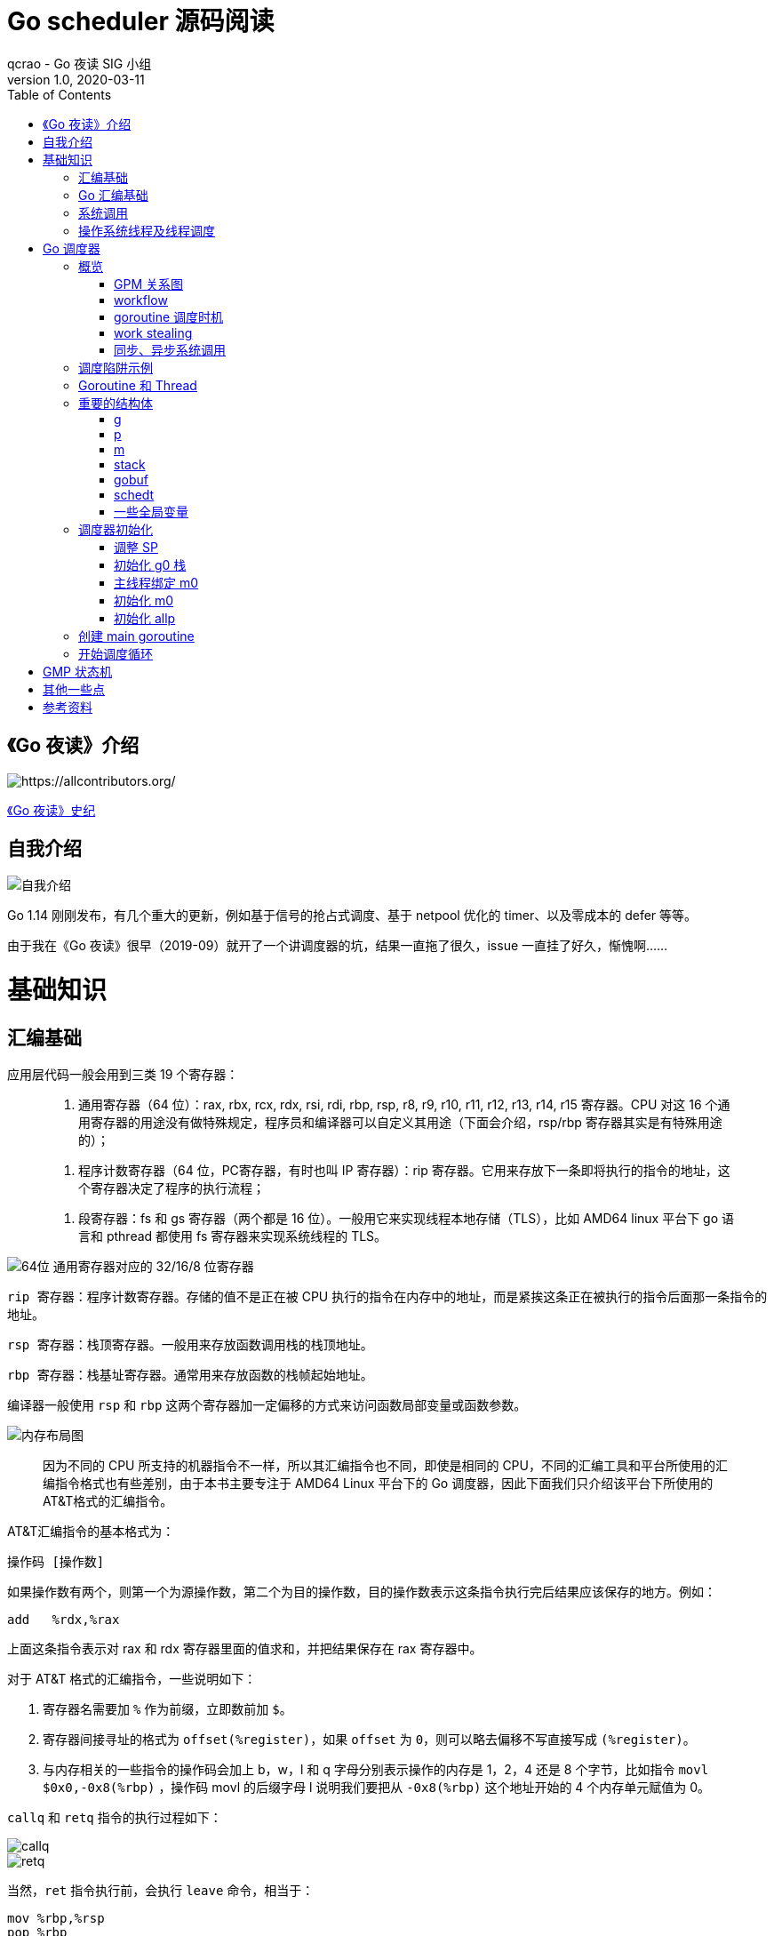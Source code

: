 = Go scheduler 源码阅读
qcrao - Go 夜读 SIG 小组
v1.0, 2020-03-11
:toc: left
:imagesdir: assets/images
:homepage: https://github.com/developer-learning/reading-go

== 《Go 夜读》介绍

image::https://raw.githubusercontent.com/developer-learning/reading-go/master/static/images/allcontributors-night-reading-go-20191107.jpg[https://allcontributors.org/]

link:{https://github.com/developer-learning/night-reading-go/blob/master/HISTORY.md}[《Go 夜读》史纪]

== 自我介绍

image::https://user-images.githubusercontent.com/7698088/64483579-222e3a80-d237-11e9-8089-008f89e755f6.png[自我介绍]


Go 1.14 刚刚发布，有几个重大的更新，例如基于信号的抢占式调度、基于 netpool 优化的 timer、以及零成本的 defer 等等。

由于我在《Go 夜读》很早（2019-09）就开了一个讲调度器的坑，结果一直拖了很久，issue 一直挂了好久，惭愧啊……

# 基础知识

## 汇编基础

应用层代码一般会用到三类 19 个寄存器：

> 1. 通用寄存器（64 位）：rax, rbx, rcx, rdx, rsi, rdi, rbp, rsp, r8, r9, r10, r11, r12, r13, r14, r15 寄存器。CPU 对这 16 个通用寄存器的用途没有做特殊规定，程序员和编译器可以自定义其用途（下面会介绍，rsp/rbp 寄存器其实是有特殊用途的）；

> 2. 程序计数寄存器（64 位，PC寄存器，有时也叫 IP 寄存器）：rip 寄存器。它用来存放下一条即将执行的指令的地址，这个寄存器决定了程序的执行流程；

> 3. 段寄存器：fs 和 gs 寄存器（两个都是 16 位）。一般用它来实现线程本地存储（TLS），比如 AMD64 linux 平台下 go 语言和 pthread 都使用 fs 寄存器来实现系统线程的 TLS。

image::https://user-images.githubusercontent.com/7698088/75600386-b9d75c00-5ae9-11ea-8b57-af4e9242ea86.png[64位 通用寄存器对应的 32/16/8 位寄存器]

`rip 寄存器`：程序计数寄存器。存储的值不是正在被 CPU 执行的指令在内存中的地址，而是紧挨这条正在被执行的指令后面那一条指令的地址。

`rsp 寄存器`：栈顶寄存器。一般用来存放函数调用栈的栈顶地址。

`rbp 寄存器`：栈基址寄存器。通常用来存放函数的栈帧起始地址。

编译器一般使用 `rsp` 和 `rbp` 这两个寄存器加一定偏移的方式来访问函数局部变量或函数参数。

image::https://user-images.githubusercontent.com/7698088/75600683-26a02580-5aed-11ea-95d7-60411ba273d2.png[内存布局图]

> 因为不同的 CPU 所支持的机器指令不一样，所以其汇编指令也不同，即使是相同的 CPU，不同的汇编工具和平台所使用的汇编指令格式也有些差别，由于本书主要专注于 AMD64 Linux 平台下的 Go 调度器，因此下面我们只介绍该平台下所使用的AT&T格式的汇编指令。

AT&T汇编指令的基本格式为：

```shell
操作码 [操作数]
```

如果操作数有两个，则第一个为源操作数，第二个为目的操作数，目的操作数表示这条指令执行完后结果应该保存的地方。例如：

```shell
add   %rdx,%rax
```

上面这条指令表示对 rax 和 rdx 寄存器里面的值求和，并把结果保存在 rax 寄存器中。

对于 AT&T 格式的汇编指令，一些说明如下：

1. 寄存器名需要加 `%` 作为前缀，立即数前加 `$`。
2. 寄存器间接寻址的格式为 `offset(%register)`，如果 `offset` 为 `0`，则可以略去偏移不写直接写成 `(%register)`。
3. 与内存相关的一些指令的操作码会加上 b，w，l 和 q 字母分别表示操作的内存是 1，2，4 还是 8 个字节，比如指令 `movl   $0x0,-0x8(%rbp)` ，操作码 movl 的后缀字母 l 说明我们要把从 `-0x8(%rbp)` 这个地址开始的 4 个内存单元赋值为 0。

`callq` 和 `retq` 指令的执行过程如下：

image::https://user-images.githubusercontent.com/7698088/75600891-0756c780-5af0-11ea-861f-6ffbd2a70392.png[callq]

image::https://user-images.githubusercontent.com/7698088/75600893-0d4ca880-5af0-11ea-9348-8075293f8d0c.png[retq]

当然，`ret` 指令执行前，会执行 `leave` 命令，相当于：

```shell
mov %rbp,%rsp
pop %rbp
```

这样，才能把之前存放在原函数栈顶的地址放到 rip 中，从 `callq` 后面的语句继续执行。

## Go 汇编基础

TIP：需要注意的是，用 Go 汇编语言编写的代码一旦经过汇编器转换成机器指令之后，再用调试工具反汇编出来的代码已经不是 Go 语言汇编代码了，而是跟平台相关的汇编代码。

image::https://user-images.githubusercontent.com/7698088/75603810-084a2200-5b0d-11ea-8c43-a1497b8ec765.png[Go 汇编 和 AMD64 的寄存器名称]

另外，Go 还引入了几个虚拟的（没有对应的硬件）寄存器，目的是方便程序员和编译器用来定位内存中的代码和数据。

```shell
// func gogo(buf *gobuf)
// restore state from Gobuf; longjmp
TEXT runtime·gogo(SB), NOSPLIT, $16-8
MOVQ buf+0(FP), BX// gobuf -->bx
```

image::https://user-images.githubusercontent.com/7698088/75603913-354b0480-5b0e-11ea-82ca-8484e75e72ff.png[FP 寄存器]

`gogo` 函数通过 `buf+0(FP)` 获取到参数。且由于 BX 等通用寄存器没有区分位数（64、32、16、8），通过操作码来体现，使用后缀：B(8位)、W(16位)、D(32位)或 Q(64位) 来体现。另外，Go 汇编寄存器名字前没有 % 符号。

函数声明中，`NOSPLIT` 指示编译器不要在这个函数中插入检查栈是否溢出的代码。

`$16-8`：数字 16 说明此函数的栈帧大小为 16 字节，8 说明此函数的参数和返回值一共需要占用 8 字节内存（只有一个指针）。

NOTE: 函数调用的参数和函数返回值都是放在栈上的，而且这部分栈内存是由调用者而非被调用函数负责预留，所以在函数定义时需要说明到底需要在调用者的栈帧中预留多少空间。

## 系统调用

> 系统调用是指使用类似函数调用的方式调用操作系统提供的API。

虽然从概念上来说系统调用和函数调用差不多，但本质上它们有很大的不同，操作系统的代码位于内核地址空间，而 CPU 在执行用户代码时特权等级很低，无权访问需要最高优先级才能访问的内核地址空间的代码和数据，所以不能通过简单的 call 指令直接调用操作系统提供的函数，而需要使用特殊的指令进入操作系统内核完成指定的功能。

另外，用户代码调用操作系统 API 也不是根据函数名直接调用，而是需要根据操作系统为每个 API 提供的一个整型编号来调用，AMD64 Linux 平台约定在进行系统调用时使用 rax 寄存器存放系统调用编号，同时约定使用 rdi, rsi, rdx, r10, r8 和 r9 来传递前 6 个系统调用参数。

## 操作系统线程及线程调度

关于操作系统对线程的调度，有两个问题需要搞清楚：

1. 什么时候会发生调度？
2. 调度的时候会做哪些事情？

对于 1，操作系统必须要得到 CPU 的控制权后才能发起调度：

a. 用户程序使用系统调用进入操作系统内核；
b. 硬件中断。硬件中断处理程序由操作系统提供，所以当硬件发生中断时，就会执行操作系统代码。硬件中断有个特别重要的`时钟中断`，这是操作系统能够发起抢占调度的基础。

操作系统会在执行操作系统代码路径上的某些点检查是否需要调度，所以操作系统对线程的调度也会相应地发生在上述两种情况之下。

对于 2，操作系统会恢复线程的各种寄存器：

操作系统会把不同的线程调度到同一个 CPU 上运行，而每个线程运行时又都会使用 CPU 的寄存器，但每个 CPU 却只有一组寄存器，所以操作系统在把线程 B 调度到 CPU 上运行时需要首先把刚刚正在运行的线程 A 所使用到的寄存器的值全部保存在内存之中，然后再把保存在内存中的线程 B 的寄存器的值全部又放回 CPU 的寄存器，这样线程 B 就能恢复到之前运行的状态接着运行。

所以恢复 CPU 寄存器的值就相当于改变了 CPU 下一条需要执行的指令，同时也切换了函数调用栈，因此从调度器的角度来说，线程至少包含以下 3 个重要内容：

> 1. 一组通用寄存器的值
> 2. 将要执行的下一条指令的地址（PC）
> 3. 栈（SP、BP）

NOTE: 所以操作系统对线程的调度可以简单的理解为内核调度器对不同线程所使用的寄存器和栈的切换。

NOTE: 操作系统线程是由内核负责调度且拥有自己私有的一组寄存器值和栈的执行流。

最后提一句：线程本地存储又叫线程局部存储，其英文为 Thread Local Storage，简称 `TLS`，看似一个很高大上的东西，其实就是线程私有的全局变量而已。利用不同线程的 fs 段基址实现。

# Go 调度器

## 概览

Go 程序的执行由两层组成：Go Program，Runtime，即用户程序和运行时。它们之间通过函数调用来实现内存管理、channel 通信、goroutines 创建等功能。用户程序进行的系统调用都会被 Runtime 拦截，以此来帮助它进行调度以及垃圾回收相关的工作。

一个展现了全景式的关系如下图：

image::https://user-images.githubusercontent.com/7698088/62172655-9981cc00-b365-11e9-8912-b16b83930ad0.png[Go runtime]

实际上在操作系统看来，所有的程序都是在执行多线程。将 goroutines 调度到线程上执行，仅仅是 runtime 层面的一个概念，在操作系统之上的层面。

```golang
// 程序启动时的初始化代码
......

// 创建N个操作系统线程执行schedule函数
for i := 0; i < N; i++ {
    create_os_thread(schedule) // 创建一个操作系统线程执行schedule函数
}

//schedule函数实现调度逻辑
func schedule() {
   for { //调度循环
         // 根据某种算法从 M 个 goroutine 中找出一个需要运行 的goroutine
         g := find_a_runnable_goroutine_from_M_goroutines()
         
         // CPU 运行该 goroutine，直到需要调度其它 goroutine 才返回
         run_g(g)
         
         // 保存 goroutine 的状态，主要是寄存器的值
         save_status_of_g(g) 
    }
}
```

我们都知道，Go runtime 会负责 goroutine 的生老病死，从创建到销毁，都一手包办。Runtime 会在程序启动的时候，创建 M 个线程（CPU 执行调度的单位），之后创建的 N 个 goroutine 都会依附在这 M 个线程上执行。这就是 M:N 模型：

image::https://user-images.githubusercontent.com/7698088/61340362-8c001880-a874-11e9-9237-d97e6105cd62.png[M:N scheduling]

在同一时刻，一个线程上只能跑一个 goroutine。当 goroutine 发生阻塞（例如上篇文章提到的向一个 channel 发送数据，被阻塞）时，runtime 会把当前 goroutine 调度走，让其他 goroutine 来执行。目的就是不让一个线程闲着，榨干 CPU 的每一滴油水。

> 所谓的对 goroutine 的调度，是指程序代码按照一定的算法在适当的时候挑选出合适的 goroutine 并放到 CPU 上去运行的过程，这些负责对 goroutine 进行调度的程序代码我们称之为 goroutine 调度器。

有三个基础的结构体来实现 goroutines 的调度。g，m，p。

NOTE: 调度器的职责就是为需要执行的 Go 代码（G）寻找执行者（M）以及执行的准许和资源（P）。

`g` 代表一个 goroutine，它是一个待执行的任务。它包含：表示 goroutine 栈的一些字段，指示当前 goroutine 的状态，指示当前运行到的指令地址，也就是 PC 值。

`m` 表示内核线程，它由操作系统的调度器调度和管理。包含正在运行的 goroutine 等字段。

`p` 代表一个虚拟的 Processor，它可以被看做运行在线程上的本地调度器。它维护一个处于 Runnable 状态的 g 队列，`m` 需要获得 `p` 才能运行 `g`。

当然还有一个核心的结构体：`sched`，它总览全局。

Runtime 起始时会启动一些 G：垃圾回收的 G，执行调度的 G，运行用户代码的 G；并且会创建一个 M 用来开始 G 的运行。随着时间的推移，更多的 G 会被创建出来，更多的 M 也会被创建出来。

当然，在 Go 的早期版本，并没有 p 这个结构体，`m` 必须从一个全局的队列里获取要运行的 `g`，因此需要获取一个全局的锁，当并发量大的时候，锁就成了瓶颈。后来在大神 Dmitry Vyokov 的实现里，加上了 `p` 结构体。每个 `p` 自己维护一个处于 Runnable 状态的 `g` 的队列，解决了原来的全局锁问题。

image::https://user-images.githubusercontent.com/7698088/62016513-336e3b00-b1e5-11e9-8923-d5d1743a531b.png[GPM global review]

Go scheduler 的目标：

> For scheduling goroutines onto kernel threads.

image::https://user-images.githubusercontent.com/7698088/61874535-3f26dc80-af1b-11e9-9d9c-127edf90fff9.png[Go scheduler goals]

Go scheduler 的核心思想是：

1. reuse threads；
2. 限制同时运行（不包含阻塞）的线程数为 N，N 等于 CPU 的核心数目；
3. 线程私有的 runqueues，并且可以从其他线程 stealing goroutine 来运行，线程阻塞后，可以将 runqueues 传递给其他线程。

Go scheduler 会启动一个后台线程 sysmon，用来检测长时间（超过 10 ms）运行的 goroutine，将其调度到 global runqueues。这是一个全局的 runqueue，优先级比较低，以示惩罚。

image::https://user-images.githubusercontent.com/7698088/61874781-d55b0280-af1b-11e9-9965-da4efe53d2db.png[Go scheduler limitations]

=== GPM 关系图

image::https://user-images.githubusercontent.com/7698088/62031928-02a8f880-b21b-11e9-96a9-96820452463e.png[GPM relatioship]

=== workflow

image::https://user-images.githubusercontent.com/7698088/62260181-a7a61a00-b443-11e9-849b-b597addeca57.png[goroutine workflow]

=== goroutine 调度时机

image::https://user-images.githubusercontent.com/7698088/76144884-68b60200-60bf-11ea-9eb9-d855c09cde7f.png[调度时机]

=== work stealing

image::https://user-images.githubusercontent.com/7698088/62031928-02a8f880-b21b-11e9-96a9-96820452463e.png[GPM relatioship]

image::https://user-images.githubusercontent.com/7698088/62033338-4ea96c80-b21e-11e9-9167-98767c03d2d9.png[Work Stealing]

=== 同步、异步系统调用

当 G 需要进行系统调用时，根据调用的类型，它所依附的 M 有两种情况：同步、异步。

对于同步的情况，M 会被阻塞，进而从 P 上调度下来，P 可不养闲人，G 仍然依附于 M。之后，一个新的 M 会被调度到 P 上，接着执行 P 的 LRQ 里嗷嗷待哺的 G 们。一旦系统调用完成，G 还会加入到 P 的 LRQ 里，M 则会被“雪藏”，待到需要时再“放”出来。

image::https://user-images.githubusercontent.com/7698088/62091677-b904f000-b2a4-11e9-8972-60ace0807ba4.png[同步系统调用]

对于异步的情况，M 不会被阻塞，G 的异步请求会被“代理人” network poller 接手，G 也会被绑定到 network poller，等到系统调用结束，G 才会重新回到 P 上。M 由于没被阻塞，它因此可以继续执行 LRQ 里的其他 G。

image::https://user-images.githubusercontent.com/7698088/62091486-c2da2380-b2a3-11e9-8cf9-0e63d7f774d8.png[异步系统调用]

可以看到，异步情况下，通过调度，Go scheduler 成功地将 I/O 的任务转变成了 CPU 任务，或者说将内核级别的线程切换转变成了用户级别的 goroutine 切换，大大提高了效率。

> The ability to turn IO/Blocking work into CPU-bound work at the OS level is where we get a big win in leveraging more CPU capacity over time. 

Go scheduler 像一个非常苛刻的监工一样，不会让一个 M 闲着，总是会通过各种办法让你干更多的事。

> In Go, it’s possible to get more work done, over time, because the Go scheduler attempts to use less Threads and do more on each Thread, which helps to reduce load on the OS and the hardware.

== 调度陷阱示例

由于 Go 语言是协作式的调度，不会像线程那样，在时间片用完后，由 CPU 中断任务强行将其调度走。对于 Go 语言中运行时间过长的 goroutine，Go scheduler 有一个后台线程在持续监控，一旦发现 goroutine 运行超过 10 ms，会设置 goroutine 的“抢占标志位”，之后调度器会处理。但是设置检测位的时机只有在函数“序言”部分，对于没有函数调用的就没有办法了。

> Golang implements a co-operative partially preemptive scheduler. 

所以在某些极端情况下，会掉进一些陷阱：。

```golang
func main() {
	var x int
	threads := runtime.GOMAXPROCS(0)
	for i := 0; i < threads; i++ {
		go func() {
			for { x++ }
		}()
	}
	time.Sleep(time.Second)
	fmt.Println("x =", x)
}
```

运行结果是：在死循环里出不来，不会输出最后的那条打印语句。

为什么？上面的例子会启动和机器的 CPU 核心数相等的 goroutine，每个 goroutine 都会执行一个无限循环。

创建完这些 goroutines 后，main 函数里执行一条 `time.Sleep(time.Second)` 语句。Go scheduler 看到这条语句后，简直高兴坏了，要来活了。这是调度的好时机啊，于是主 goroutine 被调度走。先前创建的 `threads` 个 goroutines，刚好“一个萝卜一个坑”，把 M 和 P 都占满了。

在这些 goroutine 内部，又没有调用一些诸如 `channel read block`，`time.sleep` 这些会引发调度器工作的事情。麻烦了，只能任由这些无限循环执行下去了。

解决的办法也有，把 threads 减小 1：

```golang
func main() {
	var x int
	threads := runtime.GOMAXPROCS(0) - 1
	for i := 0; i < threads; i++ {
		go func() {
			for { x++ }
		}()
	}
	time.Sleep(time.Second)
	fmt.Println("x =", x)
}
```

运行结果：

```shell
x = 0
```

不难理解了吧，主 goroutine 休眠一秒后，被 go schduler 重新唤醒，调度到 M 上继续执行，打印一行语句后，退出。主 goroutine 退出后，其他所有的 goroutine 都必须跟着退出。所谓“覆巢之下 焉有完卵”，一损俱损。

WARNING: 至于为什么最后打印出的 x 为 0，之前的文章link:https://qcrao.com/2019/06/17/cch-says-memory-reorder/[《曹大谈内存重排》]里有讲到过，这里不再深究了。

还有一种解决办法是在 for 循环里加一句：

```golang
go func() {
	time.Sleep(time.Second)
	for { x++ }
}()
```

同样可以让 main goroutine 有机会调度执行。

## Goroutine 和 Thread

Goroutine 主要解决操作系统线程太“重”的问题：

> 1. 创建和切换太重：操作系统线程的创建和切换都需要进入内核，而进入内核所消耗的性能代价比较高，开销较大；

> 2. 内存使用太重：一方面，为了尽量避免极端情况下操作系统线程栈的溢出，内核在创建操作系统线程时默认会为其分配一个较大的栈内存（虚拟地址空间，内核并不会一开始就分配这么多的物理内存），然而在绝大多数情况下，系统线程远远用不了这么多内存，这导致了浪费；另一方面，栈内存空间一旦创建和初始化完成之后其大小就不能再有变化，这决定了在某些特殊场景下系统线程栈还是有溢出的风险。

Goroutine 的改进：

> 1. Goroutine 是用户态线程，其创建和切换都在用户代码中完成而无需进入操作系统内核，所以其开销要远远小于系统线程的创建和切换；

> 2. Goroutine 启动时默认栈大小只有 2k，这在多数情况下已经够用了，即使不够用，goroutine 的栈也会自动扩大，同时，如果栈太大了过于浪费它还能自动收缩，这样既没有栈溢出的风险，也不会造成栈内存空间的大量浪费。

我们可以从三个角度看 goroutine 和 thread 的区别：

- 内存占用

创建一个 goroutine 的栈内存消耗为 2 KB，实际运行过程中，如果栈空间不够用，会自动进行扩容。创建一个 thread 则需要消耗 1 MB 栈内存，而且还需要一个被称为 “a guard page” 的区域用于和其他 thread 的栈空间进行隔离。

对于一个用 Go 构建的 HTTP Server 而言，对到来的每个请求，创建一个 goroutine 用来处理是非常轻松的一件事。而如果用一个使用线程作为并发原语的语言构建的服务，例如 Java 来说，每个请求对应一个线程则太浪费资源了，很快就会出 OOM 错误（OutOfMermoryError）。

- 创建和销毀

Thread 创建和销毀都会有巨大的消耗，因为要和操作系统打交道，是内核级的，通常解决的办法就是线程池。而 goroutine 因为是由 Go runtime 负责管理的，创建和销毁的消耗非常小，是用户级。

- 切换

当 threads 切换时，需要保存各种寄存器，以便将来恢复：

> 16 general purpose registers, PC (Program Counter), SP (Stack Pointer), segment registers, 16 XMM registers, FP coprocessor state, 16 AVX registers, all MSRs etc.

而 goroutines 切换只需保存三个寄存器：Program Counter, Stack Pointer and BP。

一般而言，线程切换会消耗 1000-1500 纳秒，一个纳秒平均可以执行 12-18 条指令。所以由于线程切换，执行指令的条数会减少 12000-18000。

Goroutine 的切换约为 200 ns，相当于 2400-3600 条指令。

因此，goroutines 切换成本比 threads 要小得多。

## 重要的结构体

文件位置：src/runtime/runtime2.go:998

### g
万变不离其宗，系统线程对 goroutine 的调度与内核对系统线程的调度原理是一样的，实质都是通过保存和修改 CPU 寄存器的值来达到切换线程或 goroutine 的目的。

`g` 的结构体，保存了 `goroutine` 的所有信息。调度器代码可以通过 g 对象来对 goroutine 进行调度，当 goroutine 被调离 CPU 时，调度器代码负责把 CPU 寄存器的值保存在 g 对象的成员变量之中，当 goroutine 被调度起来运行时，调度器代码又负责把 g 对象的成员变量所保存的寄存器的值恢复到 CPU 的寄存器。

```golang
type g struct {
    // 记录该 goroutine 使用的栈
	stack       stack   // offset known to runtime/cgo
	
	// 下面两个成员用于栈溢出检查，实现栈的自动伸缩，抢占调度也会用到 stackguard0
	stackguard0 uintptr // offset known to liblink
	stackguard1 uintptr // offset known to liblink

	......
	 // 此 goroutine 正在被哪个工作线程执行
	m            *m      // current m; offset known to arm liblink
	// 保存调度信息，主要是几个寄存器的值
	sched        gobuf
	syscallsp    uintptr        // if status==Gsyscall, syscallsp = sched.sp to use during gc
	syscallpc    uintptr        // if status==Gsyscall, syscallpc = sched.pc to use during gc
	stktopsp     uintptr        // expected sp at top of stack, to check in traceback
	param        unsafe.Pointer // passed parameter on wakeup
	atomicstatus uint32
	stackLock    uint32 // sigprof/scang lock; TODO: fold in to atomicstatus
	goid         int64
	
	// schedlink 字段指向全局运行队列中的下一个g，
    //所有位于全局运行队列中的 g 形成一个链表
	schedlink    guintptr
	waitsince    int64      // approx time when the g become blocked
	waitreason   waitReason // if status==Gwaiting

    // 抢占调度标志，如果需要抢占调度，设置 preempt 为 true
	preempt       bool // preemption signal, duplicates stackguard0 = stackpreempt
	preemptStop   bool // transition to _Gpreempted on preemption; otherwise, just deschedule
	preemptShrink bool // shrink stack at synchronous safe point

	// asyncSafePoint is set if g is stopped at an asynchronous
	// safe point. This means there are frames on the stack
	// without precise pointer information.
	asyncSafePoint bool

	paniconfault bool // panic (instead of crash) on unexpected fault address
	gcscandone   bool // g has scanned stack; protected by _Gscan bit in status
	throwsplit   bool // must not split stack
	// activeStackChans indicates that there are unlocked channels
	// pointing into this goroutine's stack. If true, stack
	// copying needs to acquire channel locks to protect these
	// areas of the stack.
	activeStackChans bool

	raceignore     int8     // ignore race detection events
	sysblocktraced bool     // StartTrace has emitted EvGoInSyscall about this goroutine
	sysexitticks   int64    // cputicks when syscall has returned (for tracing)
	traceseq       uint64   // trace event sequencer
	tracelastp     puintptr // last P emitted an event for this goroutine
	lockedm        muintptr
	sig            uint32
	writebuf       []byte
	sigcode0       uintptr
	sigcode1       uintptr
	sigpc          uintptr
	gopc           uintptr         // pc of go statement that created this goroutine
	ancestors      *[]ancestorInfo // ancestor information goroutine(s) that created this goroutine (only used if debug.tracebackancestors)
	startpc        uintptr         // pc of goroutine function
	racectx        uintptr
	waiting        *sudog         // sudog structures this g is waiting on (that have a valid elem ptr); in lock order
	cgoCtxt        []uintptr      // cgo traceback context
	labels         unsafe.Pointer // profiler labels
	timer          *timer         // cached timer for time.Sleep
	selectDone     uint32         // are we participating in a select and did someone win the race?
    ......
}
```


### p

`p` 结构体用于保存工作线程执行 `go` 代码时所必需的资源，比如 `goroutine` 的运行队列，内存分配用到的缓存等等。

```golang
type p struct {
	id          int32
	status      uint32 // one of pidle/prunning/...
	link        puintptr
	schedtick   uint32     // incremented on every scheduler call
	syscalltick uint32     // incremented on every system call
	sysmontick  sysmontick // last tick observed by sysmon
	m           muintptr   // back-link to associated m (nil if idle)
	mcache      *mcache
	pcache      pageCache
	raceprocctx uintptr

	deferpool    [5][]*_defer // pool of available defer structs of different sizes (see panic.go)
	deferpoolbuf [5][32]*_defer

	// Cache of goroutine ids, amortizes accesses to runtime·sched.goidgen.
	goidcache    uint64
	goidcacheend uint64

	// Queue of runnable goroutines. Accessed without lock.
	// 本地 goroutine 运行队列
	runqhead uint32
	runqtail uint32
	// 使用数组实现的循环队列
	runq     [256]guintptr
	// runnext, if non-nil, is a runnable G that was ready'd by
	// the current G and should be run next instead of what's in
	// runq if there's time remaining in the running G's time
	// slice. It will inherit the time left in the current time
	// slice. If a set of goroutines is locked in a
	// communicate-and-wait pattern, this schedules that set as a
	// unit and eliminates the (potentially large) scheduling
	// latency that otherwise arises from adding the ready'd
	// goroutines to the end of the run queue.
	runnext guintptr

	// Available G's (status == Gdead)
	gFree struct {
		gList
		n int32
	}

	sudogcache []*sudog
	sudogbuf   [128]*sudog

	// Cache of mspan objects from the heap.
	mspancache struct {
		// We need an explicit length here because this field is used
		// in allocation codepaths where write barriers are not allowed,
		// and eliminating the write barrier/keeping it eliminated from
		// slice updates is tricky, moreso than just managing the length
		// ourselves.
		len int
		buf [128]*mspan
	}

	tracebuf traceBufPtr

	// traceSweep indicates the sweep events should be traced.
	// This is used to defer the sweep start event until a span
	// has actually been swept.
	traceSweep bool
	// traceSwept and traceReclaimed track the number of bytes
	// swept and reclaimed by sweeping in the current sweep loop.
	traceSwept, traceReclaimed uintptr

	palloc persistentAlloc // per-P to avoid mutex

	_ uint32 // Alignment for atomic fields below

	// The when field of the first entry on the timer heap.
	// This is updated using atomic functions.
	// This is 0 if the timer heap is empty.
	timer0When uint64

	// Per-P GC state
	gcAssistTime         int64    // Nanoseconds in assistAlloc
	gcFractionalMarkTime int64    // Nanoseconds in fractional mark worker (atomic)
	gcBgMarkWorker       guintptr // (atomic)
	gcMarkWorkerMode     gcMarkWorkerMode

	// gcMarkWorkerStartTime is the nanotime() at which this mark
	// worker started.
	gcMarkWorkerStartTime int64

	// gcw is this P's GC work buffer cache. The work buffer is
	// filled by write barriers, drained by mutator assists, and
	// disposed on certain GC state transitions.
	gcw gcWork

	// wbBuf is this P's GC write barrier buffer.
	//
	// TODO: Consider caching this in the running G.
	wbBuf wbBuf

	runSafePointFn uint32 // if 1, run sched.safePointFn at next safe point

	// Lock for timers. We normally access the timers while running
	// on this P, but the scheduler can also do it from a different P.
	timersLock mutex

	// Actions to take at some time. This is used to implement the
	// standard library's time package.
	// Must hold timersLock to access.
	timers []*timer

	// Number of timers in P's heap.
	// Modified using atomic instructions.
	numTimers uint32

	// Number of timerModifiedEarlier timers on P's heap.
	// This should only be modified while holding timersLock,
	// or while the timer status is in a transient state
	// such as timerModifying.
	adjustTimers uint32

	// Number of timerDeleted timers in P's heap.
	// Modified using atomic instructions.
	deletedTimers uint32

	// Race context used while executing timer functions.
	timerRaceCtx uintptr

	// preempt is set to indicate that this P should be enter the
	// scheduler ASAP (regardless of what G is running on it).
	preempt bool

	pad cpu.CacheLinePad
}
```

### m

每个工作线程在刚刚被创建出来进入调度循环之前就利用线程本地存储机制为该工作线程实现了一个指向 m 结构体实例对象的私有全局变量，这样在之后的代码中就使用该全局变量来访问自己的 m 结构体对象以及与 m 相关联的 p 和 g 对象。

`m` 结构体用来代表工作线程，它保存了 `m` 自身使用的栈信息，当前正在运行的 `goroutine` 以及与 `m` 绑定的 `p` 等信息。

```golang
type m struct {
    // g0 主要用来记录工作线程使用的栈信息，在执行调度代码时需要使用这个栈
    // 执行用户 goroutine 代码时，使用用户 goroutine 自己的栈，调度时会发生栈的切换
	g0      *g     // goroutine with scheduling stack
	morebuf gobuf  // gobuf arg to morestack
	divmod  uint32 // div/mod denominator for arm - known to liblink

	// Fields not known to debuggers.
	procid        uint64       // for debuggers, but offset not hard-coded
	gsignal       *g           // signal-handling g
	goSigStack    gsignalStack // Go-allocated signal handling stack
	sigmask       sigset       // storage for saved signal mask
	// 通过 TLS 实现 m 结构体对象与工作线程之间的绑定
	tls           [6]uintptr   // thread-local storage (for x86 extern register)
	mstartfn      func()
	// 指向工作线程正在运行的 goroutine 的 g 结构体对象
	curg          *g       // current running goroutine
	caughtsig     guintptr // goroutine running during fatal signal
	// 记录与当前工作线程绑定的 p 结构体对象
	p             puintptr // attached p for executing go code (nil if not executing go code)
	nextp         puintptr
	oldp          puintptr // the p that was attached before executing a syscall
	id            int64
	mallocing     int32
	throwing      int32
	preemptoff    string // if != "", keep curg running on this m
	locks         int32
	dying         int32
	profilehz     int32
	
	// spinning 状态：表示当前工作线程正在试图从其它工作线程的本地运行队列偷取 goroutine
	spinning      bool // m is out of work and is actively looking for work
	blocked       bool // m is blocked on a note
	newSigstack   bool // minit on C thread called sigaltstack
	printlock     int8
	incgo         bool   // m is executing a cgo call
	freeWait      uint32 // if == 0, safe to free g0 and delete m (atomic)
	fastrand      [2]uint32
	needextram    bool
	traceback     uint8
	ncgocall      uint64      // number of cgo calls in total
	ncgo          int32       // number of cgo calls currently in progress
	cgoCallersUse uint32      // if non-zero, cgoCallers in use temporarily
	cgoCallers    *cgoCallers // cgo traceback if crashing in cgo call
	// 没有 goroutine 需要运行时，工作线程睡眠在这个 park 成员上，
    // 其它线程通过这个 park 唤醒该工作线程
	park          note
	// 记录所有工作线程的一个链表
	alllink       *m // on allm
	schedlink     muintptr
	mcache        *mcache
	lockedg       guintptr
	createstack   [32]uintptr // stack that created this thread.
	lockedExt     uint32      // tracking for external LockOSThread
	lockedInt     uint32      // tracking for internal lockOSThread
	nextwaitm     muintptr    // next m waiting for lock
	waitunlockf   func(*g, unsafe.Pointer) bool
	waitlock      unsafe.Pointer
	waittraceev   byte
	waittraceskip int
	startingtrace bool
	syscalltick   uint32
	freelink      *m // on sched.freem

	// these are here because they are too large to be on the stack
	// of low-level NOSPLIT functions.
	libcall   libcall
	libcallpc uintptr // for cpu profiler
	libcallsp uintptr
	libcallg  guintptr
	syscall   libcall // stores syscall parameters on windows

	vdsoSP uintptr // SP for traceback while in VDSO call (0 if not in call)
	vdsoPC uintptr // PC for traceback while in VDSO call

	// preemptGen counts the number of completed preemption
	// signals. This is used to detect when a preemption is
	// requested, but fails. Accessed atomically.
	preemptGen uint32

	dlogPerM

	mOS
}
```

### stack

`stack` 结构体主要用来记录 `goroutine` 所使用的栈的信息，包括栈顶和栈底位置：

```golang
// Stack describes a Go execution stack.
// The bounds of the stack are exactly [lo, hi),
// with no implicit data structures on either side.
type stack struct {
	lo uintptr
	hi uintptr
}
```

### gobuf

`gobuf` 结构体用于保存 `goroutine` 的调度信息，主要包括 `CPU` 的几个寄存器的值：

```golang
type gobuf struct {
	sp   uintptr
	pc   uintptr
	g    guintptr
	ctxt unsafe.Pointer
	ret  sys.Uintreg
	lr   uintptr
	bp   uintptr // for GOEXPERIMENT=framepointer
}
```

### schedt

`schedt` 结构体用来保存调度器的状态信息和 `goroutine` 的全局运行队列。

```golang
type schedt struct {
	// accessed atomically. keep at top to ensure alignment on 32-bit systems.
	goidgen   uint64
	lastpoll  uint64 // time of last network poll, 0 if currently polling
	pollUntil uint64 // time to which current poll is sleeping

	lock mutex

	// When increasing nmidle, nmidlelocked, nmsys, or nmfreed, be
	// sure to call checkdead().

    // 由空闲的工作线程组成链表
	midle        muintptr // idle m's waiting for work
	// 空闲的工作线程的数量
	nmidle       int32    // number of idle m's waiting for work
	nmidlelocked int32    // number of locked m's waiting for work
	mnext        int64    // number of m's that have been created and next M ID
	// 最多只能创建 maxmcount 个工作线程
	maxmcount    int32    // maximum number of m's allowed (or die)
	nmsys        int32    // number of system m's not counted for deadlock
	nmfreed      int64    // cumulative number of freed m's

	ngsys uint32 // number of system goroutines; updated atomically

    // 由空闲的 p 结构体对象组成的链表
	pidle      puintptr // idle p's
	// 空闲的 p 结构体对象的数量
	npidle     uint32
	nmspinning uint32 // See "Worker thread parking/unparking" comment in proc.go.

	// Global runnable queue.
	// goroutine 全局运行队列
	runq     gQueue
	runqsize int32

	// disable controls selective disabling of the scheduler.
	//
	// Use schedEnableUser to control this.
	//
	// disable is protected by sched.lock.
	disable struct {
		// user disables scheduling of user goroutines.
		user     bool
		runnable gQueue // pending runnable Gs
		n        int32  // length of runnable
	}

	// Global cache of dead G's.
	// gFree 是所有已经退出的 goroutine 对应的 g 结构体对象组成的链表
    // 用于缓存 g 结构体对象，避免每次创建 goroutine 时都重新分配内存
	gFree struct {
		lock    mutex
		stack   gList // Gs with stacks
		noStack gList // Gs without stacks
		n       int32
	}

	// Central cache of sudog structs.
	sudoglock  mutex
	sudogcache *sudog

	// Central pool of available defer structs of different sizes.
	deferlock mutex
	deferpool [5]*_defer

	// freem is the list of m's waiting to be freed when their
	// m.exited is set. Linked through m.freelink.
	freem *m

	gcwaiting  uint32 // gc is waiting to run
	stopwait   int32
	stopnote   note
	sysmonwait uint32
	sysmonnote note

	// safepointFn should be called on each P at the next GC
	// safepoint if p.runSafePointFn is set.
	safePointFn   func(*p)
	safePointWait int32
	safePointNote note

	profilehz int32 // cpu profiling rate

	procresizetime int64 // nanotime() of last change to gomaxprocs
	totaltime      int64 // ∫gomaxprocs dt up to procresizetime
}
```

### 一些全局变量

```golang
var (
	allglen    uintptr
	// 所有的 m 构成的一个链表，包括下面的 m0
	allm       *m
	// 保存所有的 p，len(allp) == gomaxprocs
	allp       []*p  // len(allp) == gomaxprocs; may change at safe points, otherwise immutable
	allpLock   mutex // Protects P-less reads of allp and all writes
	gomaxprocs int32
	// 系统中 cpu 核的数量，程序启动时由 runtime 代码初始化
	ncpu       int32
	forcegc    forcegcstate
	// 调度器结构体对象，记录了调度器的工作状态
	sched      schedt
	newprocs   int32
)
```

## 调度器初始化

程序的入口是：`src/runtime/rt0_linux_amd64.s:8`：

```asm
TEXT _rt0_amd64_linux(SB),NOSPLIT,$-8
	JMP	_rt0_amd64(SB)
```

跳转到 `src/runtime/asm_amd64.s:14` 处继续执行：

```asm
TEXT _rt0_amd64(SB),NOSPLIT,$-8
	MOVQ	0(SP), DI	// argc
	LEAQ	8(SP), SI	// argv
	JMP	runtime·rt0_go(SB)
```

前两行指令把操作系统内核传递过来的参数 argc 和 argv 数组的地址分别放在 DI 和 SI 寄存器中，LEAQ 是把内存地址放到 SI 寄存器。第三行指令跳转到 `rt0_go` 去执行：

继续到 `src/runtime/asm_amd64.s:87`，rt0_go 函数完成了 Go 程序启动时的所有初始化工作：

```asm
TEXT runtime·rt0_go(SB),NOSPLIT,$0
    // copy arguments forward on an even stack
    MOVQ	DI, AX		// argc
    MOVQ	SI, BX		// argv
    SUBQ	$(4*8+7), SP		// 2args 2auto
	// 调整栈顶寄存器使其按 16 字节对齐
	ANDQ	$~15, SP
	// argc 放在 SP+16 字节处
	MOVQ	AX, 16(SP)
	// argv 放在 SP+24 处
	MOVQ	BX, 24(SP)
	
    // 给 g0 分配栈空间

    // 把 g0 的地址存入 DI
    MOVQ    $runtime·g0(SB), DI
    // BX = SP - 64*1024 + 104
    LEAQ    (-64*1024+104)(SP), BX
    // g0.stackguard0 = SP - 64*1024 + 104
    MOVQ    BX, g_stackguard0(DI)
    // g0.stackguard1 = SP - 64*1024 + 104
    MOVQ    BX, g_stackguard1(DI)
    // g0.stack.lo = SP - 64*1024 + 104
    MOVQ    BX, (g_stack+stack_lo)(DI)
    // g0.stack.hi = SP
    MOVQ    SP, (g_stack+stack_hi)(DI)

    // ……………………
    // 省略了很多检测 CPU 信息的代码
    // ……………………	
    
    // 初始化 m 的 tls
    // DI = &m0.tls，取 m0 的 tls 成员的地址到 DI 寄存器
    LEAQ    runtime·m0+m_tls(SB), DI
    // 调用 settls 设置线程本地存储，settls 函数的参数在 DI 寄存器中
    // 之后，可通过 fs 段寄存器找到 m.tls
    CALL    runtime·settls(SB)

    // store through it, to make sure it works
    // 获取 fs 段基址并放入 BX 寄存器，其实就是 m0.tls[1] 的地址，get_tls 的代码由编译器生成
    get_tls(BX)
    MOVQ    $0x123, g(BX)
    MOVQ    runtime·m0+m_tls(SB), AX
    CMPQ    AX, $0x123
    JEQ 2(PC)
    CALLruntime·abort(SB) //如果线程本地存储不能正常工作，退出程序
ok:
    // set the per-goroutine and per-mach "registers"
    // 获取 fs 段基址到 BX 寄存器
    get_tls(BX)
    // 将 g0 的地址存储到 CX，CX = &g0
    LEAQ    runtime·g0(SB), CX
    // 把 g0 的地址保存在线程本地存储里面，也就是 m0.tls[0]=&g0
    MOVQ    CX, g(BX)
    // 将 m0 的地址存储到 AX，AX = &m0
    LEAQ    runtime·m0(SB), AX

    // save m->g0 = g0
    // m0.g0 = &g0
    MOVQ    CX, m_g0(AX)
    // save m0 to g0->m
    // g0.m = &m0
    MOVQ    AX, g_m(CX)

    CLD             // convention is D is always left cleared
    CALL    runtime·check(SB)

    MOVL    16(SP), AX      // copy argc
    MOVL    AX, 0(SP)
    MOVQ    24(SP), AX      // copy argv
    MOVQ    AX, 8(SP)
    CALL    runtime·args(SB)
    
    // 初始化系统核心数
    CALL    runtime·osinit(SB)
    // 调度器初始化
    CALL    runtime·schedinit(SB)

    // create a new goroutine to start program
    MOVQ    $runtime·mainPC(SB), AX     // entry
    // newproc 的第二个参数入栈，也就是新的 goroutine 需要执行的函数
    // AX = &funcval{runtime·main},
    PUSHQ   AX
    // newproc 的第一个参数入栈，该参数表示 runtime.main 函数需要的参数大小，
    // 因为 runtime.main 没有参数，所以这里是 0
    PUSHQ   $0          // arg size
    // 创建 main goroutine
    CALL    runtime·newproc(SB)
    POPQ    AX
    POPQ    AX

    // start this M
    // 主线程进入调度循环，运行刚刚创建的 goroutine
    CALL    runtime·mstart(SB)
    CALL	runtime·abort(SB)	// mstart should never return
	RET

	// Prevent dead-code elimination of debugCallV1, which is
	// intended to be called by debuggers.
	MOVQ	$runtime·debugCallV1(SB), AX
	RET   
```

这段代码完成之后，整个 Go 程序就可以跑起来了，是非常核心的代码。

### 调整 SP
第一段代码，将 SP 调整到了一个地址是 16 的倍数的位置：

```asm
SUBQ	$(4*8+7), SP		// 2args 2auto
// 调整栈顶寄存器使其按 16 个字节对齐
ANDQ	$~15, SP
```

先是将 SP 减掉 39，也就是向下移动了 39 个 Byte，再进行与运算。

`15` 的二进制低四位是全 1：`1111`，其他位都是 0；取反后，变成了 `0000`，高位则是全 1。这样，与 SP 进行了与运算后，低 4 位变成了全 0，高位则不变。因此 SP 继续向下移动，并且这回是在一个地址值为 16 的倍数的地方，16 字节对齐的地方。

为什么要这么做？画一张图就明白了。不过先得说明一点，前面 `_rt0_amd64_linux` 函数里讲过，DI 里存的是 argc 的值，8 个字节，而 SI 里则存的是 argv 的地址，8 个字节。

image::https://user-images.githubusercontent.com/7698088/64070957-8eda8f80-cca1-11e9-91c7-0b276d7769ea.png[SP 内存对齐]

image::https://user-images.githubusercontent.com/7698088/64070959-a0239c00-cca1-11e9-8ad9-c3aefc5093f8.png[SP 内存对齐]

上面两张图中，左侧用箭头标注了 16 字节对齐的位置。第一步表示向下移动 39 B，第二步表示与 `~15` 相与。

存在两种情况，这也是第一步将 SP 下移的时候，多移了 7 个 Byte 的原因。第一张图里，与 `~15` 相与的时候，SP 值减少了 1，第二张图则减少了 9。最后都是移位到了 16 字节对齐的位置。

两张图的共同点是 SP 与 argc 中间多出了 16 个字节的空位。这个后面应该会用到，我们接着探索。

至于为什么进行 16 个字节对齐，就比较好理解了：因为 CPU 有一组 SSE 指令，这些指令中出现的内存地址必须是 16 的倍数。

### 初始化 g0 栈
接着往后看，开始初始化 g0 的栈了。g0 栈的作用就是为运行 runtime 代码提供一个“环境”。

```asm
// 把 g0 的地址存入 DI
MOVQ	$runtime·g0(SB), DI
// BX = SP - 64*1024 + 104
LEAQ	(-64*1024+104)(SP), BX
// g0.stackguard0 = SP - 64*1024 + 104
MOVQ	BX, g_stackguard0(DI)
// g0.stackguard1 = SP - 64*1024 + 104
MOVQ	BX, g_stackguard1(DI)
// g0.stack.lo = SP - 64*1024 + 104
MOVQ	BX, (g_stack+stack_lo)(DI)
// g0.stack.hi = SP
MOVQ	SP, (g_stack+stack_hi)(DI)
```

代码 L2 把 g0 的地址存入 DI 寄存器；L4 将 SP 下移 (64K-104)B，并将地址存入 BX 寄存器；L6 将 BX 里存储的地址赋给 g0.stackguard0；L8，L10 分别 将 BX 里存储的地址赋给 g0.stackguard1， g0.stack.lo，L12 将 SP 赋值给 g0.stack.hi。

这部分完成之后，g0 栈空间如下图：

image::https://user-images.githubusercontent.com/7698088/64071133-d400c080-cca5-11e9-8563-d5f882e34e0a.png[g0 栈空间]

### 主线程绑定 m0

接着往下看，中间我们省略了很多检查 CPU 相关的代码，直接看主线程绑定 m0 的部分：

```asm
// 初始化 m 的 tls
// DI = &m0.tls，取 m0 的 tls 成员的地址到 DI 寄存器
LEAQ	runtime·m0+m_tls(SB), DI
// 调用 settls 设置线程本地存储，settls 函数的参数在 DI 寄存器中
// 之后，可通过 fs 段寄存器找到 m.tls
CALL	runtime·settls(SB)

// store through it, to make sure it works
// 获取 fs 段基地址并放入 BX 寄存器，其实就是 m0.tls[1] 的地址，get_tls 的代码由编译器生成
get_tls(BX)
// 把整型常量 0x123 拷贝到 fs 段基地址偏移 -8 的内存位置，也就是 m0.tls[0] = 0x123
MOVQ	$0x123, g(BX)
// AX = m0.tls[0]
MOVQ	runtime·m0+m_tls(SB), AX
CMPQ	AX, $0x123
JEQ 2(PC)
MOVL	AX, 0	// abort
```

因为 m0 是全局变量，而 m0 又要绑定到工作线程才能执行。我们又知道，runtime 会启动多个工作线程，每个线程都会绑定一个 m0。而且，代码里还得保持一致，都是用 m0 来表示。这就要用到线程本地存储的知识了，也就是常说的 TLS（Thread Local Storage）。简单来说，TLS 就是线程本地的私有的全局变量。

一般而言，全局变量对进程中的多个线程同时可见。进程中的全局变量与函数内定义的静态（static）变量，是各个线程都可以访问的共享变量。一个线程修改了，其他线程就会“看见”。要想搞出一个线程私有的变量，就需要用到 TLS 技术。

TIP: 如果需要在一个线程内部的各个函数调用都能访问、但其它线程不能访问的变量（被称为 static memory local to a thread，线程局部静态变量），就需要新的机制来实现，这就是 TLS。

NOTE: 只要每个工作线程拥有了各自私有的 m 结构体全局变量，我们就能在不同的工作线程中使用相同的全局变量名来访问不同的 m 结构体对象，这完美的解决我们的问题。

NOTE: 具体到 goroutine 调度器代码，每个工作线程在刚刚被创建出来进入调度循环之前就利用线程本地存储机制为该工作线程实现了一个指向 m 结构体实例对象的私有全局变量，这样在之后的代码中就使用该全局变量来访问自己的 m 结构体对象以及与 m 相关联的 p 和 g 对象。

继续来看源码，L3 将 m0.tls 地址存储到 DI 寄存器，再调用 settls 完成 tls 的设置，tls 是 m 结构体中的一个数组。

```golang
// thread-local storage (for x86 extern register)
tls [6]uintptr
```

设置 tls 的函数 runtime·settls(SB) 位于源码 `src/runtime/sys_linux_amd64.s` 处，主要内容就是通过一个系统调用将 fs 段基址设置成 m.tls[1] 的地址，而 fs 段基址又可以通过 CPU 里的寄存器 fs 来获取。

> 而每个线程都有自己的一组 CPU 寄存器值，操作系统在把线程调离 CPU 时会帮我们把所有寄存器中的值保存在内存中，调度线程来运行时又会从内存中把这些寄存器的值恢复到 CPU。

IMPORTANT: 这样，工作线程代码就可以通过 fs 寄存器来找到 m.tls。

关于 settls 这个函数的解析可以去看阿波张的教程第 12 篇，写得很详细。

设置完 tls 之后，又来了一段验证上面 settls 是否能正常工作。如果不能，会直接 crash。

```golang
get_tls(BX)
MOVQ	$0x123, g(BX)
MOVQ	runtime·m0+m_tls(SB), AX
CMPQ	AX, $0x123
JEQ 2(PC)
MOVL	AX, 0	// abort
```

第一行代码，获取 tls，`get_tls(BX)` 的代码由编译器生成，源码中并没有看到，可以理解为将 `m.tls` 的地址存入 BX 寄存器。

L2 将一个数 `0x123` 放入 `m.tls[0]` 处，L3 则将 `m.tls[0]` 处的数据取出来放到 AX 寄存器，L4 则比较两者是否相等。如果相等，则跳过 L6 行的代码，否则执行 L6，程序 crash。

image::https://user-images.githubusercontent.com/7698088/75734822-f72f2a00-5d33-11ea-906c-1ffb8a13ea6e.png[关于 g(BX)]

继续看代码：

```golang
// set the per-goroutine and per-mach "registers"
// 获取 fs 段基址到 BX 寄存器
get_tls(BX)
// 将 g0 的地址存储到 CX，CX = &g0
LEAQ	runtime·g0(SB), CX
// 把 g0 的地址保存在线程本地存储里面，也就是 m0.tls[0]=&g0
MOVQ	CX, g(BX)
// 将 m0 的地址存储到 AX，AX = &m0
LEAQ	runtime·m0(SB), AX

// save m->g0 = g0
// m0.g0 = &g0
MOVQ	CX, m_g0(AX)
// save m0 to g0->m
// g0.m = &m0
MOVQ	AX, g_m(CX)
```

L3 将 m.tls 地址存入 BX；L5 将 g0 的地址存入 CX；L7 将 CX，也就是 g0 的地址存入 m.tls[0]；L9 将 m0 的地址存入 AX；L13 将 g0 的地址存入 m0.g0；L16 将 m0 存入 g0.m。也就是：

```golang
tls[0] = g0
m0.g0 = &g0
g0.m = &m0
```

代码中寄存器前面的符号看着比较奇怪，其实它们最后会被链接器转化为偏移量。

看曹大 golang_notes 用 gobuf_sp(BX) 这个例子讲的：

> 这种写法在标准 plan9 汇编中只是个 symbol，没有任何偏移量的意思，但这里却用名字来代替了其偏移量，这是怎么回事呢？

> 实际上这是 runtime 的特权，是需要链接器配合完成的，再来看看 gobuf 在 runtime 中的 struct 定义开头部分的注释:

> // The offsets of sp, pc, and g are known to (hard-coded in) libmach.

对于我们而言，这种写法读起来比较容易。

这一段执行完之后，就把 m0，g0，m.tls[0] 串联起来了。通过 m.tls[0] 可以找到 g0，通过 g0 可以找到 m0（通过 g 结构体的 m 字段）。并且，通过 m 的字段 g0，m0 也可以找到 g0。于是，主线程和 m0，g0 就关联起来了。

> 从这里还可以看到，保存在主线程本地存储中的值是 g0 的地址，也就是说工作线程的私有全局变量其实是一个指向 g 的指针而不是指向 m 的指针。

> 目前这个指针指向 g0，表示代码正运行在 g0 栈。

于是，前面的图又增加了新的玩伴 m0：

image::https://user-images.githubusercontent.com/7698088/75735730-54c47600-5d36-11ea-912a-7ab8dcbda1dc.png[工作线程绑定 m0，g0]

### 初始化 m0
```golang
MOVL	16(SP), AX		// copy argc
MOVL	AX, 0(SP)
MOVQ	24(SP), AX		// copy argv
MOVQ	AX, 8(SP)
CALL	runtime·args(SB)
// 初始化系统核心数
CALL	runtime·osinit(SB)
// 调度器初始化
CALL	runtime·schedinit(SB)
```
`runtime·args(SB)` //处理操作系统传递过来的参数和 env，不需要关心。

L1-L2 将 16(SP) 处的内容移动到 0(SP)，也就是栈顶，通过前面的图，16(SP) 处的内容为 argc；L3-L4 将 argv 存入 8(SP)，接下来调用 `runtime·args` 函数，处理命令行参数。

接着，连续调用了两个 runtime 函数。osinit 函数初始化系统核心数，将全局变量 ncpu 初始化为核心数，schedinit 则是本文的核心：调度器的初始化。

```golang
func schedinit() {
	// getg 由编译器实现
	// get_tls(CX)
	// MOVQ g(CX), BX; BX 存器里面现在放的是当前 g 结构体对象的地址
	_g_ := getg() // _g_ = &g0
	if raceenabled {
		_g_.racectx, raceprocctx0 = raceinit()
	}

    // 最多启动 10000 个工作线程（M）
	sched.maxmcount = 10000

	......
	
	// 初始化 m0，g0->m = &m0
	mcommoninit(_g_.m)
	
	......

	sched.lastpoll = uint64(nanotime())
	
	// 初始化 P 的个数
	// 系统中有多少核，就创建和初始化多少个 p 结构体对象
	procs := ncpu
	if n, ok := atoi32(gogetenv("GOMAXPROCS")); ok && n > 0 {
	    // 如果环境变量指定了 GOMAXPROCS，则创建指定数量的 p
		procs = n
	}
	// 创建和初始化全局变量 allp
	if procresize(procs) != nil {
		throw("unknown runnable goroutine during bootstrap")
	}

	......
}
```

这个函数开头的注释很贴心地把 Go 程序初始化的过程又说了一遍：

1. call osinit。初始化系统核心数。
2. call schedinit。初始化调度器。
3. make & queue new G。创建新的 goroutine。
4. call runtime·mstart。调用 mstart，启动调度。
5. The new G calls runtime·main。在新的 goroutine 上运行 runtime.main 函数。

函数首先调用 `getg()` 函数获取当前正在运行的 `g`，`getg()` 在 `src/runtime/stubs.go` 中声明，真正的代码由编译器生成。

```golang
// getg returns the pointer to the current g.
// The compiler rewrites calls to this function into instructions
// that fetch the g directly (from TLS or from the dedicated register).
func getg() *g
```

注释里也说了，getg 返回当前正在运行的 goroutine 的指针，它会从 tls 里取出 tls[0]，也就是当前运行的 goroutine 的地址。编译器插入类似下面的代码：

```golang
get_tls(CX) 
MOVQ g(CX), BX; // BX存器里面现在放的是当前g结构体对象的地址
```

继续往下看：

```golang
sched.maxmcount = 10000
```

设置最多只能创建 10000 个工作线程。

```golang
func mcommoninit(mp *m) {
    // 初始化过程中 _g_ = g0
	_g_ := getg()

	// g0 stack won't make sense for user (and is not necessary unwindable).
	if _g_ != _g_.m.g0 {
		callers(1, mp.createstack[:])
	}

	lock(&sched.lock)
	if sched.mnext+1 < sched.mnext {
		throw("runtime: thread ID overflow")
	}
	// 给 id 赋值
	mp.id = sched.mnext
	sched.mnext++
	// 检查已创建系统线程是否超过了数量限制（10000），超出会抛异常
	checkmcount()

    // random初始化
	mp.fastrand[0] = uint32(int64Hash(uint64(mp.id), fastrandseed))
	mp.fastrand[1] = uint32(int64Hash(uint64(cputicks()), ^fastrandseed))
	if mp.fastrand[0]|mp.fastrand[1] == 0 {
		mp.fastrand[1] = 1
	}

    // 创建用于信号处理的 gsignal，只是简单的从堆上分配一个 g 结构体对象,然后把栈设置好就返回了
	mpreinit(mp)
	if mp.gsignal != nil {
		mp.gsignal.stackguard1 = mp.gsignal.stack.lo + _StackGuard
	}

	// Add to allm so garbage collector doesn't free g->m
	// when it is just in a register or thread-local storage.
	// 把 m 挂入全局链表 allm 之中
	mp.alllink = allm

	// NumCgoCall() iterates over allm w/o schedlock,
	// so we need to publish it safely.
	atomicstorep(unsafe.Pointer(&allm), unsafe.Pointer(mp))
	unlock(&sched.lock)

	// Allocate memory to hold a cgo traceback if the cgo call crashes.
	if iscgo || GOOS == "solaris" || GOOS == "illumos" || GOOS == "windows" {
		mp.cgoCallers = new(cgoCallers)
	}
}
```

因为 sched 是一个全局变量，多个线程同时操作 sched 会有并发问题，因此先要加锁，操作结束之后再解锁。


```golang
mp.id = sched.mcount
sched.mcount++
checkmcount()
```

可以看到，m0 的 id 是 0，并且之后创建的 m 的 id 是递增的。`checkmcount()` 函数检查已创建系统线程是否超过了数量限制（10000）。

```golang
mp.alllink = allm
```

将 m 挂到全局变量 allm 上，allm 是一个指向 m 的的指针。

```golang
atomicstorep(unsafe.Pointer(&allm), unsafe.Pointer(mp))
```

这一行将 allm 变成 m 的地址，这样变成了一个循环链表。之后再新建 m 的时候，新 m 的 alllink 就会指向本次的 m，最后 allm 又会指向新创建的 m。

image::https://user-images.githubusercontent.com/7698088/63501720-bcd00f00-c4fe-11e9-9642-1757de67aaa1.png[m.alllink 形成链表]

上图中，1 将 m0 挂在 allm 上。之后，若新创建 m，则 m1 会和 m0 相连。

完成这些操作后，大功告成！解锁。

> 从这个函数的源代码可以看出，这里并未对 m0 做什么关于调度相关的初始化，所以可以简单的认为这个函数只是把 m0 放入全局链表 allm 之中就返回了。

### 初始化 allp

回到 `schedinit()` 函数里来，跳过一些其他的初始化代码，继续往后看：

```golang
// src/runtime/proc.go
    procs := ncpu
	if n, ok := atoi32(gogetenv("GOMAXPROCS")); ok && n > 0 {
		procs = n
	}
	if procresize(procs) != nil {
		throw("unknown runnable goroutine during bootstrap")
	}
```

这里就是设置 procs，它决定创建 P 的数量。ncpu 这里已经被赋上了系统的核心数，因此代码里不设置 GOMAXPROCS 也是没问题的。如果环境变量设置了，就使用环境变量设置的值。

考虑到初始化完成之后用户代码还可以通过 GOMAXPROCS() 函数调用它重新创建和初始化 p 结构体对象，而在运行过程中再动态的调整 p 牵涉到的问题比较多，所以这个函数的处理比较复杂，但如果只考虑初始化，相对来说要简单很多，所以这里只保留了初始化时会执行的代码：

```golang
func procresize(nprocs int32) *p {
    // 系统初始化时 gomaxprocs = 0
	old := gomaxprocs
	if old < 0 || nprocs <= 0 {
		throw("procresize: invalid arg")
	}
	if trace.enabled {
		traceGomaxprocs(nprocs)
	}

	// update statistics
	now := nanotime()
	if sched.procresizetime != 0 {
		sched.totaltime += int64(old) * (now - sched.procresizetime)
	}
	sched.procresizetime = now

	// Grow allp if necessary.
	if nprocs > int32(len(allp)) { // 初始化时 len(allp) == 0
		// Synchronize with retake, which could be running
		// concurrently since it doesn't run on a P.
		lock(&allpLock)
		if nprocs <= int32(cap(allp)) {
			allp = allp[:nprocs]
		} else { // 初始化时进入此分支，创建 allp 切片
			nallp := make([]*p, nprocs)
			// Copy everything up to allp's cap so we
			// never lose old allocated Ps.
			copy(nallp, allp[:cap(allp)])
			allp = nallp
		}
		unlock(&allpLock)
	}

	// initialize new P's
	// 循环创建 nprocs 个 p 并完成基本初始化
	for i := old; i < nprocs; i++ {
		pp := allp[i]
		if pp == nil {
			pp = new(p) // 调用内存分配器从堆上分配一个 struct p
		}
		// 设置 pp 的 id，mcache 等
		pp.init(i)
		// 将 pp 存放到 allp 处
		atomicstorep(unsafe.Pointer(&allp[i]), unsafe.Pointer(pp))
	}

	_g_ := getg()
	if _g_.m.p != 0 && _g_.m.p.ptr().id < nprocs { // 初始化时 m0->p 还未初始化，所以不会执行这个分支
		// continue to use the current P
		_g_.m.p.ptr().status = _Prunning
		_g_.m.p.ptr().mcache.prepareForSweep()
	} else { // 初始化时执行这个分支
		// release the current P and acquire allp[0].
		//
		// We must do this before destroying our current P
		// because p.destroy itself has write barriers, so we
		// need to do that from a valid P.
		if _g_.m.p != 0 { // 初始化时这里不执行
			if trace.enabled {
				// Pretend that we were descheduled
				// and then scheduled again to keep
				// the trace sane.
				traceGoSched()
				traceProcStop(_g_.m.p.ptr())
			}
			_g_.m.p.ptr().m = 0
		}
		_g_.m.p = 0
		_g_.m.mcache = nil
		p := allp[0]
		p.m = 0
		p.status = _Pidle
		// 把 p 和 m0 关联起来
		acquirep(p)
		if trace.enabled {
			traceGoStart()
		}
	}

	// release resources from unused P's
	// 调整 P 个数时的操作
	for i := nprocs; i < old; i++ {
		p := allp[i]
		p.destroy()
		// can't free P itself because it can be referenced by an M in syscall
	}

	// Trim allp.
	if int32(len(allp)) != nprocs {
		lock(&allpLock)
		allp = allp[:nprocs]
		unlock(&allpLock)
	}

    //下面这个 for 循环把所有空闲的 p 放入空闲链表
	var runnablePs *p
	for i := nprocs - 1; i >= 0; i-- {
		p := allp[i]
		if _g_.m.p.ptr() == p { // allp[0] 跟 m0 关联了，所以不能放入
			continue
		}
		// 状态转为 idle
		p.status = _Pidle
		if runqempty(p) { // p 的 LRQ 里没有 G
			pidleput(p) // 初始化时除了 allp[0] 其它 p 全部执行这个分支，放入空闲链表
		} else {
			p.m.set(mget())
			p.link.set(runnablePs)
			runnablePs = p
		}
	}
	stealOrder.reset(uint32(nprocs))
	var int32p *int32 = &gomaxprocs // make compiler check that gomaxprocs is an int32
	atomic.Store((*uint32)(unsafe.Pointer(int32p)), uint32(nprocs))
	return runnablePs
}
```

代码比较长，这个函数不仅是初始化的时候会执行到，在中途改变 procs 的值的时候，仍然会调用它。所有存在很多一般不用关心的代码，因为一般不会在中途重新设置 procs 的值。我把初始化无关的代码删掉了，这样会更清晰一些。

函数先是从堆上创建了 nproc 个 P，并且把 P 的状态设置为 `_Pgcstop`，现在全局变量 allp 里就维护了所有的 P。

接着，调用函数 `acquirep` 将 p0 和 m0 关联起来。我们来详细看一下：

```golang
func acquirep(_p_ *p) {
	// Do the part that isn't allowed to have write barriers.
	wirep(_p_)

	// Have p; write barriers now allowed.

	// Perform deferred mcache flush before this P can allocate
	// from a potentially stale mcache.
	_p_.mcache.prepareForSweep()

	if trace.enabled {
		traceProcStart()
	}
}

func wirep(_p_ *p) {
	_g_ := getg()

	if _g_.m.p != 0 || _g_.m.mcache != nil {
		throw("wirep: already in go")
	}
	if _p_.m != 0 || _p_.status != _Pidle {
		id := int64(0)
		if _p_.m != 0 {
			id = _p_.m.ptr().id
		}
		print("wirep: p->m=", _p_.m, "(", id, ") p->status=", _p_.status, "\n")
		throw("wirep: invalid p state")
	}
	_g_.m.mcache = _p_.mcache
	_g_.m.p.set(_p_)
	_p_.m.set(_g_.m)
	_p_.status = _Prunning
}
```

可以看到就是一些字段相互设置，执行完成后：

```golang
g0.m.p = p0
p0.m = m0
```

并且，p0 的状态变成了 `_Prunning`。

接下来是一个循环，它将除了 p0 的所有非空闲的 P，放入 P 链表 runnablePs，并返回给 procresize 函数的调用者，并由调用者来“调度”这些 P。

函数 `runqempty` 用来判断一个 P 是否是空闲，依据是 P 的本地 run queue 队列里有没有 runnable 的 G，如果没有，那 P 就是空闲的。

```golang
// src/runtime/proc.go

// Defend against a race where 1) _p_ has G1 in runqnext but runqhead == runqtail,
// 2) runqput on _p_ kicks G1 to the runq, 3) runqget on _p_ empties runqnext.
// Simply observing that runqhead == runqtail and then observing that runqnext == nil
// does not mean the queue is empty.

// 如果 _p_ 的本地队列里没有待运行的 G，则返回 true
func runqempty(_p_ *p) bool {
// 这里涉及到一些数据竞争，并不是简单地判断 runqhead == runqtail 并且 runqnext == nil 就可以
//
for {
	head := atomic.Load(&_p_.runqhead)
	tail := atomic.Load(&_p_.runqtail)
	runnext := atomic.Loaduintptr((*uintptr)(unsafe.Pointer(&_p_.runnext)))
	if tail == atomic.Load(&_p_.runqtail) {
		return head == tail && runnext == 0
	}
}
}
```

并不是简单地判断 head == tail 并且 runnext == nil 为真，就可以说明 runq 是空的。因为涉及到一些数据竞争，例如在比较 head == tail 时为真，但此时 runnext 上其实有一个 G，之后再去比较 runnext == nil 的时候，这个 G 又通过 runqput跑到了 runq 里去了或者通过 runqget 拿走了，runnext 也为真，于是函数就判断这个 P 是空闲的，这就会形成误判。

因此 runqempty 函数先是通过原子操作取出了 head，tail，runnext，然后再次确认 tail 没有发生变化，最后再比较 head == tail 以及 runnext == nil，保证了在观察三者都是在“同时”观察到的，因此，返回的结果就是正确的。

> 读 head 和 tail 的那一时刻两者是相等的。

说明一下，runnext 上有时会绑定一个 G，这个 G 是被当前 G 唤醒的，相比其他 G 有更高的执行优先级，因此把它单独拿出来。 

函数的最后，初始化了一个“随机分配器”：

```golang
stealOrder.reset(uint32(nprocs))
```

将来有些 m 去偷工作的时候，会遍历所有的 P，这时为了偷地随机一些，就会用到 stealOrder 来返回一个随机选择的 P，后面的文章会再讲。

这样，整个 procresize 函数就讲完了，这也意味着，调度器的初始化工作已经完成了。

还是引用阿波张公号文章里的总结，写得太好了，很简洁，很难再优化了：

> 1. 使用 make([]*p, nprocs) 初始化全局变量 allp，即 allp = make([]*p, nprocs)
> 2. 循环创建并初始化 nprocs 个 p 结构体对象并依次保存在 allp 切片之中
> 3. 把 m0 和 allp[0] 绑定在一起，即 m0.p = allp[0]，allp[0].m = m0
> 4. 把除了 allp[0] 之外的所有 p 放入到全局变量 sched 的 pidle 空闲队列之中

说明一下，最后一步，代码里是将所有空闲的 P 放入到调度器的全局空闲队列；对于非空闲的 P（本地队列里有 G 待执行），则是生成一个 P 链表，返回给 procresize 函数的调用者。

最后我们将 allp 和 allm 都添加到图上：

image::https://user-images.githubusercontent.com/7698088/64071128-97cd6000-cca5-11e9-95a9-344f2a0a6474.png[g0-p0-m0]

## 创建 main goroutine

上一讲我们讲完了 Go scheduler 的初始化，现在调度器一切就绪，就差被调度的实体了。本文就来讲述 main goroutine 是如何诞生，并且被调度的。

`schedinit` 完成调度系统初始化后，返回到 rt0_go 函数中开始调用 newproc() 创建一个新的 goroutine 用于执行 mainPC 所对应的 runtime·main 函数，看下面的代码：

继续看代码，前面我们完成了 `schedinit` 函数，这是 runtime·rt0_go 函数里的一步，接着往后看：

```asm
# create a new goroutine to start program
# 创建一个新的 goroutine 来启动程序
MOVQ	$runtime·mainPC(SB), AX		# entry
# newproc 的第二个参数入栈，也就是新的 goroutine 需要执行的函数
# AX = &funcval{runtime·main}
PUSHQ	AX
# newproc 的第一个参数入栈，该参数表示 runtime.main 函数需要的参数大小，
# 因为 runtime.main 没有参数，所以这里是 0
PUSHQ	$0			# arg size
# 创建 main goroutine
CALL	runtime·newproc(SB)
POPQ	AX
POPQ	AX

# start this M
# 主线程进入调度循环，运行刚刚创建的 goroutine
CALL	runtime·mstart(SB)

# 上面的mstart永远不应该返回的，如果返回了，一定是代码逻辑有问题，直接abort
CALL	runtime·abort(SB)	# mstart should never return
RET

# Prevent dead-code elimination of debugCallV1, which is
# intended to be called by debuggers.
MOVQ	$runtime·debugCallV1(SB), AX
RET

DATA	runtime·mainPC+0(SB)/8,$runtime·main(SB)
GLOBL	runtime·mainPC(SB),RODATA,$8
```

代码前面几行是在为调用 newproc 函数构造栈，执行完 `runtime·newproc(SB)` 后，就会以一个新的 goroutine 来执行 mainPC 也就是 `runtime.main()` 函数。`runtime.main()` 函数最终会执行到我们写的 main 函数，舞台交给我们。

```golang
// src/runtime/proc.go
// 创建一个新的 g，运行 fn 函数，需要 siz byte 的参数
// 将其放至 G 队列等待运行
// 编译器会将 go 关键字的语句转化成此函数

//go:nosplit
func newproc(siz int32, fn *funcval)
```

从这里开始要进入 hard 模式了，打起精神！当我们随手一句：

```golang
go func() {
    // 要做的事
}()
```

就启动了一个 goroutine 的时候，一定要知道，在 Go 编译器的作用下，这条语句最终会转化成 newproc 函数。

因此，`newproc` 函数需要两个参数：一个是新创建的 goroutine 需要执行的任务，也就是 fn，它代表一个函数 func；还有一个是 fn 的参数大小。

再回过头看，构造 newproc 函数调用栈的时候，第一个参数是 0，因为 runtime.main 函数没有参数：

```golang
// src/runtime/proc.go

func main()
```

第二个参数则是 runtime.main 函数的地址。

可能会感到奇怪，为什么要给 `newproc` 传一个表示 fn 的参数大小的参数呢？

我们知道，goroutine 和线程一样，都有自己的栈，不同的是 goroutine 的初始栈比较小，只有 2K，而且是可伸缩的，这也是创建 goroutine 的代价比创建线程代价小的原因。

换句话说，每个 goroutine 都有自己的栈空间，newproc 函数会新创建一个新的 goroutine 来执行 fn 函数，在新 goroutine 上执行指令，就要用新 goroutine 的栈。而执行函数需要参数，这个参数又是在老的 goroutine 上，所以需要将其拷贝到新 goroutine 的栈上。拷贝的起始位置就是栈顶，这好办，那拷贝多少数据呢？由 siz 来确定。

继续看代码，newproc 函数的第二个参数：

```golang
type funcval struct {
	fn uintptr
	// variable-size, fn-specific data here
}
```

它是一个变长结构，第一个字段是一个指针 fn，内存中，紧挨着 fn 的是函数的参数。

```golang
// src/runtime/proc.go:3376
func newproc(siz int32, fn *funcval) {
    //函数调用参数入栈顺序是从右向左，而且栈是从高地址向低地址增长的
    //注意：argp 指向 fn 函数的第一个参数，而不是 newproc 函数的参数
    //参数 fn 在栈上的地址 +8 的位置存放的是 fn 函数的第一个参数
	argp := add(unsafe.Pointer(&fn), sys.PtrSize)
	// 获取正在运行的 g，初始化时是 m0.g0
	gp := getg()
	// getcallerpc() 返回一个地址，也就是调用 newproc 时由 call 指令压栈的函数返回地址，
    // 对于我们现在这个场景来说，pc 就是 CALLruntime·newproc(SB) 指令后面的 POPQ AX 这条指令的地址
	pc := getcallerpc
	// systemstack 的作用是切换到 g0 栈执行作为参数的函数
    // 我们这个场景现在本身就在 g0 栈，因此什么也不做，直接调用作为参数的函数
	systemstack(func() {
		newproc1(fn, argp, siz, gp, pc)
	})
}
```

`newproc1` 函数的第一个参数 `fn` 是新创建的 goroutine 需要执行的函数，注意这个 `fn` 的类型是 `funcval` 结构体类型。

`newproc1` 的第二个参数 argp 是 fn 函数的第一个参数的地址，第三个参数是 fn 函数的参数以字节为单位的大小，后面两个参数我们不用关心。这里需要注意的是，newproc1 是在 g0 的栈上执行的。

```golang
func newproc1(fn *funcval, argp unsafe.Pointer, narg int32, callergp *g, callerpc uintptr) {
    // 因为已经切换到 g0 栈，所以无论什么场景都有 _g_ = g0，当然这个 g0 是指当前工作线程的 g0
    // 对于我们这个场景来说，当前工作线程是主线程，所以这里的 g0 = m0.g0
	_g_ := getg()

	if fn == nil {
		_g_.m.throwing = -1 // do not dump full stacks
		throw("go of nil func value")
	}
	acquirem() // disable preemption because it can be holding p in a local var
	siz := narg
	siz = (siz + 7) &^ 7

	// We could allocate a larger initial stack if necessary.
	// Not worth it: this is almost always an error.
	// 4*sizeof(uintreg): extra space added below
	// sizeof(uintreg): caller's LR (arm) or return address (x86, in gostartcall).
	if siz >= _StackMin-4*sys.RegSize-sys.RegSize {
		throw("newproc: function arguments too large for new goroutine")
	}

    //初始化时 _p_ = g0.m.p，从前面的分析可以知道其实就是 allp[0]
	_p_ := _g_.m.p.ptr()
    // 从 p 的本地缓冲里获取一个没有使用的 g，初始化时没有，返回 nil
	newg := gfget(_p_)
	if newg == nil {
	    // new 一个 g 结构体对象，然后从堆上为其分配栈，并设置 g 的 stack 成员和两个 stackgard 成员
		newg = malg(_StackMin)
		// 初始化 g 的状态为 _Gdead
		casgstatus(newg, _Gidle, _Gdead)
		// 放入全局变量 allgs 切片中
		allgadd(newg) // publishes with a g->status of Gdead so GC scanner doesn't look at uninitialized stack.
	}
	if newg.stack.hi == 0 {
		throw("newproc1: newg missing stack")
	}

	if readgstatus(newg) != _Gdead {
		throw("newproc1: new g is not Gdead")
	}

    // 调整 g 的栈顶置针，无需关注
	totalSize := 4*sys.RegSize + uintptr(siz) + sys.MinFrameSize // extra space in case of reads slightly beyond frame
	totalSize += -totalSize & (sys.SpAlign - 1)                  // align to spAlign
	// 确定 sp 位置
	sp := newg.stack.hi - totalSize
	// 确定参数入栈位置
	spArg := sp
	if usesLR {
		// caller's LR
		*(*uintptr)(unsafe.Pointer(sp)) = 0
		prepGoExitFrame(sp)
		spArg += sys.MinFrameSize
	}
	if narg > 0 {
	    // 把参数从执行 newproc 函数的栈（初始化时是 g0 栈）拷贝到新 g 的栈
		memmove(unsafe.Pointer(spArg), argp, uintptr(narg))
		// This is a stack-to-stack copy. If write barriers
		// are enabled and the source stack is grey (the
		// destination is always black), then perform a
		// barrier copy. We do this *after* the memmove
		// because the destination stack may have garbage on
		// it.
		if writeBarrier.needed && !_g_.m.curg.gcscandone {
			f := findfunc(fn.fn)
			stkmap := (*stackmap)(funcdata(f, _FUNCDATA_ArgsPointerMaps))
			if stkmap.nbit > 0 {
				// We're in the prologue, so it's always stack map index 0.
				bv := stackmapdata(stkmap, 0)
				bulkBarrierBitmap(spArg, spArg, uintptr(bv.n)*sys.PtrSize, 0, bv.bytedata)
			}
		}
	}

    // 把 newg.sched 结构体成员的所有成员设置为 0
	memclrNoHeapPointers(unsafe.Pointer(&newg.sched), unsafe.Sizeof(newg.sched))
	// 设置 newg 的 sched 成员，调度器需要依靠这些字段才能把 goroutine 调度到 CPU 上运行
	newg.sched.sp = sp
	newg.stktopsp = sp
	// newg.sched.pc 表示当 newg 被调度起来运行时从这个地址开始执行指令
	newg.sched.pc = funcPC(goexit) + sys.PCQuantum // +PCQuantum so that previous instruction is in same function
	newg.sched.g = guintptr(unsafe.Pointer(newg))
	gostartcallfn(&newg.sched, fn)
	newg.gopc = callerpc
	newg.ancestors = saveAncestors(callergp)
	// 设置 newg 的 startpc 为 fn.fn，该成员主要用于函数调用栈的 traceback 和栈收缩
	// newg 真正从哪里开始执行并不依赖于这个成员，而是 sched.pc
	newg.startpc = fn.fn
	if _g_.m.curg != nil {
		newg.labels = _g_.m.curg.labels
	}
	if isSystemGoroutine(newg, false) {
		atomic.Xadd(&sched.ngsys, +1)
	}
	// 设置 g 的状态为 _Grunnable，可以运行了
	casgstatus(newg, _Gdead, _Grunnable)

	if _p_.goidcache == _p_.goidcacheend {
		// Sched.goidgen is the last allocated id,
		// this batch must be [sched.goidgen+1, sched.goidgen+GoidCacheBatch].
		// At startup sched.goidgen=0, so main goroutine receives goid=1.
		_p_.goidcache = atomic.Xadd64(&sched.goidgen, _GoidCacheBatch)
		_p_.goidcache -= _GoidCacheBatch - 1
		_p_.goidcacheend = _p_.goidcache + _GoidCacheBatch
	}
	// 设置 goid
	newg.goid = int64(_p_.goidcache)
	_p_.goidcache++
	if raceenabled {
		newg.racectx = racegostart(callerpc)
	}
	if trace.enabled {
		traceGoCreate(newg, newg.startpc)
	}
	// 将 G 放入 _p_ 的本地待运行队列
	runqput(_p_, newg, true)

	if atomic.Load(&sched.npidle) != 0 && atomic.Load(&sched.nmspinning) == 0 && mainStarted {
		wakep()
	}
	releasem(_g_.m)
}
```

当前代码在 g0 栈上执行，因此执行完 `_g_ := getg()` 之后，无论是在什么情况下都可以得到 `_g_ = g0`。之后通过 g0 找到其绑定的 P，也就是 p0。

接着，尝试从 p0 上找一个空闲的 G：

```golang
// 从 p 的本地缓冲里获取一个没有使用的 g，初始化时为空，返回 nil
newg := gfget(_p_)
```

如果拿不到，则会在堆上创建一个新的 G，为其分配 2KB 大小的栈，并设置好新 goroutine 的 stack 成员，设置其状态为 _Gdead，并将其添加到全局变量 allgs 中。创建完成之后，我们就在堆上有了一个 2K 大小的栈。于是，我们的图再次丰富：

image::https://user-images.githubusercontent.com/7698088/64071207-1ecf0800-cca7-11e9-874f-a907e272581c.png[创建了新的 goroutine]

这样，main goroutine 就诞生了。

上一讲讲完了 main goroutine 的诞生，它不是第一个，算上 g0，它要算第二个了。不过，我们要考虑的就是这个 goroutine，它会真正执行用户代码。

`g0` 栈用于执行调度器的代码，执行完之后，要跳转到执行用户代码的地方，如何跳转？这中间涉及到栈和寄存器的切换。要知道，函数调用和返回主要靠的也是 CPU 寄存器的切换。`goroutine` 的切换和此类似。

继续看 `proc1` 函数的代码。中间有一段调整运行空间的代码，计算出的结果一般为 0，也就是一般不会调整 SP 的位置，忽略好了。


```golang
if narg > 0 {
    // 把参数从执行 newproc 函数的栈（初始化时是 g0 栈）拷贝到新 g 的栈
	memmove(unsafe.Pointer(spArg), argp, uintptr(narg))
	......
}
```


将 fn 的参数从 g0 栈上拷贝到 newg 的栈上，memmove 函数需要传入源地址、目的地址、参数大小。由于 main 函数在这里没有参数需要拷贝，因此这里相当于没做什么。

接着，初始化 newg 的各种字段，而且涉及到最重要的 pc，sp 等字段：

```golang
// 把 newg.sched 结构体成员的所有成员设置为 0
memclrNoHeapPointers(unsafe.Pointer(&newg.sched), unsafe.Sizeof(newg.sched))
// 设置 newg 的 sched 成员，调度器需要依靠这些字段才能把 goroutine 调度到 CPU 上运行
newg.sched.sp = sp
newg.stktopsp = sp
// newg.sched.pc 表示当 newg 被调度起来运行时从这个地址开始执行指令
newg.sched.pc = funcPC(goexit) + sys.PCQuantum // +PCQuantum so that previous instruction is in same function
newg.sched.g = guintptr(unsafe.Pointer(newg))
gostartcallfn(&newg.sched, fn)
newg.gopc = callerpc
newg.ancestors = saveAncestors(callergp)
// 设置 newg 的 startpc 为 fn.fn，该成员主要用于函数调用栈的 traceback 和栈收缩
// newg 真正从哪里开始执行并不依赖于这个成员，而是 sched.pc
newg.startpc = fn.fn
if _g_.m.curg != nil {
	newg.labels = _g_.m.curg.labels
}
```

首先，`memclrNoHeapPointers` 将 newg.sched 的内存全部清零。接着，设置 sched 的 sp 字段，当 goroutine 被调度到 m 上运行时，需要通过 sp 字段来指示栈顶的位置，这里设置的就是新栈的栈顶位置。

最关键的一行来了：

```golang
// newg.sched.pc 表示当 newg 被调度起来运行时从这个地址开始执行指令
newg.sched.pc = funcPC(goexit) + sys.PCQuantum // +PCQuantum so that previous instruction is in same function
```

设置 `pc` 字段为函数 `goexit` 的地址加 1，也说是 `goexit` 函数的第二条指令，`goexit` 函数是 `goroutine` 退出后的一些清理工作。有点奇怪，这是要干嘛？接着往后看。

```golang
newg.sched.g = guintptr(unsafe.Pointer(newg))
```

设置 `g` 字段为 newg 的地址。插一句，sched 是 g 结构体的一个字段，它本身也是一个结构体，保存调度信息。复习一下：

```golang
type gobuf struct {
	// 存储 rsp 寄存器的值
	sp   uintptr
	// 存储 rip 寄存器的值
	pc   uintptr
	// 指向 goroutine
	g    guintptr
	ctxt unsafe.Pointer // this has to be a pointer so that gc scans it
	// 保存系统调用的返回值
	ret  sys.Uintreg
	lr   uintptr
	bp   uintptr // for GOEXPERIMENT=framepointer
}
```

接下来的这个函数非常重要，可以解释之前为什么要那样设置 `pc` 字段的值。调用 `gostartcallfn`：

```golang
gostartcallfn(&newg.sched, fn) //调整 sched 成员和 newg 的栈
```

传入 newg.sched 和 fn。

```golang
func gostartcallfn(gobuf *gobuf, fv *funcval) {
	var fn unsafe.Pointer
	if fv != nil {
		// fn: gorotine 的入口地址，初始化时对应的是 runtime.main
		fn = unsafe.Pointer(fv.fn)
	} else {
		fn = unsafe.Pointer(funcPC(nilfunc))
	}
	gostartcall(gobuf, fn, unsafe.Pointer(fv))
}

func gostartcall(buf *gobuf, fn, ctxt unsafe.Pointer) {
	// newg 的栈顶，目前 newg 栈上只有 fn 函数的参数，sp 指向的是 fn 的第一参数
	sp := buf.sp

	// …………………………

	// 为返回地址预留空间
	sp -= sys.PtrSize
	// 这里填的是 newproc1 函数里设置的 goexit 函数的第二条指令
	// 伪装 fn 是被 goexit 函数调用的，使得 fn 执行完后返回到 goexit 继续执行，从而完成清理工作
	*(*uintptr)(unsafe.Pointer(sp)) = buf.pc
	// 重新设置 buf.sp
	buf.sp = sp
	// 当 goroutine 被调度起来执行时，会从这里的 pc 值开始执行，初始化时就是 runtime.main
	buf.pc = uintptr(fn)
	buf.ctxt = ctxt
}
```


函数 `gostartcallfn` 只是拆解出了包含在 funcval 结构体里的函数指针，转过头就调用 `gostartcall`。将 sp 减小了一个指针的位置，这是给返回地址留空间。果然接着就把 buf.pc 填入了栈顶的位置：

```golang
*(*uintptr)(unsafe.Pointer(sp)) = buf.pc
```

原来 buf.pc 只是做了一个搬运工，搞什么啊。重新设置 buf.sp 为减掉一个指针位置之后的值，设置 buf.pc 为 fn，指向要执行的函数，这里就是指的 runtime.main 函数。

对嘛，这才是应有的操作。之后，当调度器“光顾”此 goroutine 时，取出 buf.sp 和 buf.pc，恢复 CPU 相应的寄存器，就可以构造出 goroutine 的运行环境。

而 goexit 函数也通过“偷天换日”将自己的地址“强行”放到 newg 的栈顶，达到自己不可告人的目的：每个 goroutine 执行完之后，都要经过我的一些清理工作，才能“放行”。这样一说，goexit 函数还真是无私，默默地做一些“扫尾”的工作。

设置完 newg.sched 这后，我们的图又可以前进一步：

image::https://user-images.githubusercontent.com/7698088/64071278-73738280-cca9-11e9-9a67-2570ceea3724.png[设置 newg.sched]

上图中，newg 新增了 sched.pc 指向 `runtime.main` 函数，当它被调度起来执行时，就从这里开始；新增了 sched.sp 指向了 newg 栈顶位置，同时，newg 栈顶位置的内容是一个跳转地址，指向 `runtime.goexit` 的第二条指令，当 goroutine 退出时，这条地址会载入 CPU 的 PC 寄存器，跳转到这里执行“扫尾”工作。

之后，将 newg 的状态改为 runnable，设置 goroutine 的 id：

```golang
// 设置 g 的状态为 _Grunnable，可以运行了
casgstatus(newg, _Gdead, _Grunnable)

......

newg.goid = int64(_p_.goidcache)
```

每个 P 每次会批量（16个）申请 id，每次调用 newproc 函数，新创建一个 goroutine，id 加 1。因此 g0 的 id 是 0，而 main goroutine 的 id 就是 1。

`newg` 的状态变成可执行后（Runnable），就可以将它加入到 P 的本地运行队列里，等待调度。所以，goroutine 何时被执行，用户代码决定不了。来看源码：

```golang

// 将 G 放入 _p_ 的本地待运行队列
// 初始化的时候一定是 p 的本地运行队列，其它时候可能因为本地队列满了而放入全局队列
runqput(_p_, newg, true)

// runqput 尝试将 g 放到本地可执行队列里。
// 如果 next 为假，runqput 将 g 添加到可运行队列的尾部
// 如果 next 为真，runqput 将 g 添加到 p.runnext 字段
// 如果 run queue 满了，runnext 将 g 放到全局队列里
//
// runnext 成员中的 goroutine 会被优先调度起来运行
func runqput(_p_ *p, gp *g, next bool) {
	if randomizeScheduler && next && fastrand()%2 == 0 {
		next = false
	}

	if next {
	retryNext:
		oldnext := _p_.runnext
		if !_p_.runnext.cas(oldnext, guintptr(unsafe.Pointer(gp))) {
		    // 如果 oldnext == _p_.next，那么用 gp 设置 _p_.next
		    // 有其它线程在操作 runnext 成员，需要重试
			goto retryNext
		}
		// 老的 runnext 为 nil，不用管了
		if oldnext == 0 {
			return
		}
		// 把之前的 runnext 踢到正常的 runq 中
		// 原本存放在 runnext 的 gp 放入 runq 的尾部
		// Kick the old runnext out to the regular run queue.
		gp = oldnext.ptr()
	}

retry:
	h := atomic.LoadAcq(&_p_.runqhead) // load-acquire, synchronize with consumers
	t := _p_.runqtail
	// 如果 P 的本地队列没有满，入队
	if t-h < uint32(len(_p_.runq)) {
	    // 这里 _p_.runq 是一定长度的
		_p_.runq[t%uint32(len(_p_.runq))].set(gp)
		atomic.StoreRel(&_p_.runqtail, t+1) // store-release, makes the item available for consumption
		return
	}
	// 可运行队列已经满了，放入全局队列了
	if runqputslow(_p_, gp, h, t) {
		return
	}
	// the queue is not full, now the put above must succeed
	// 没有成功放入全局队列，说明本地队列没满，重试一下
	goto retry
}
```

`runqput` 函数的主要作用就是将新创建的 goroutine 加入到 P 的可运行队列，如果本地队列满了，则加入到全局可运行队列。前两个参数都好理解，最后一个参数 `next` 的作用是，当它为 true 时，会将 newg 加入到 P 的 runnext 字段，具有最高优先级，将先于普通队列中的 goroutine 得到执行。

先将 P 老的 runnext 成员取出，接着用一个原子操作 cas 来试图将 runnext 成员设置成 newg，目的是防止其他线程在同时修改 runnext 字段。

设置成功之后，相当于 newg “挤掉” 了原来老的处于 runnext 的 goroutine，还得给人遣散费，安顿好人家嘛，不然和强盗有何区别？

“安顿”的动作在 retry 代码段中执行。先通过 `head`，`tail`，`len(_p_.runq)` 来判断队列是否已满，如果没满，则直接写到队列尾部，同时修改队列尾部的指针。

```golang
// store-release, makes it available for consumption
atomic.Store(&_p_.runqtail, t+1)
```

这里使用原子操作写入 runtail，防止编译器和 CPU 指令重排，保证上一行代码对 runq 的修改发生在修改 runqtail 之前，并且保证当前线程对队列的修改对其它线程立即可见。

如果本地队列满了，那就只能试图将 newg 添加到全局可运行队列中了。调用 `runqputslow(_p_, gp, h, t)` 完成。

```golang
// 将 g 和 _p_ 本地队列的一半 goroutine 放入全局队列。
// 因为要获取锁，所以会慢
func runqputslow(_p_ *p, gp *g, h, t uint32) bool {
	var batch [len(_p_.runq)/2 + 1]*g

	// First, grab a batch from local queue.
	n := t - h
	n = n / 2
	if n != uint32(len(_p_.runq)/2) {
		throw("runqputslow: queue is not full")
	}
	for i := uint32(0); i < n; i++ {
		batch[i] = _p_.runq[(h+i)%uint32(len(_p_.runq))].ptr()
	}
	// 如果 cas 操作失败，说明本地队列不满了，直接返回
	if !atomic.CasRel(&_p_.runqhead, h, h+n) { // cas-release, commits consume
		return false
	}
	batch[n] = gp

    // …………………………

	// Link the goroutines.
	// 全局运行队列是一个链表，这里首先把所有需要放入全局运行队列的 g 链接起来，
	// 减小锁粒度，从而降低锁冲突，提升性能
	for i := uint32(0); i < n; i++ {
		batch[i].schedlink.set(batch[i+1])
	}
    var q gQueue
	q.head.set(batch[0])
	q.tail.set(batch[n])
	
	// Now put the batch on global queue.
	lock(&sched.lock)
	globrunqputbatch(&q, int32(n+1))
	unlock(&sched.lock)
	return true
}
```

先将 P 本地队列里所有的 goroutine 加入到一个数组中，数组长度为 `len(_p_.runq)/2 + 1`，也就是 runq 的一半加上 newg。

接着，将从 runq 的头部开始的前一半 goroutine 存入 bacth 数组。然后，使用原子操作尝试修改 P 的队列头，因为出队了一半 goroutine，所以 head 要向后移动 1/2 的长度。如果修改失败，说明 runq 的本地队列被其他线程修改了，因此后面的操作就不进行了，直接返回 false，表示 newg 没被添加进来。

```golang
batch[n] = gp
```

将 newg 本身添加到数组。

通过循环将 batch 数组里的所有 g 串成链表：

```golang
for i := uint32(0); i < n; i++ {
	batch[i].schedlink.set(batch[i+1])
}
```

image::https://user-images.githubusercontent.com/7698088/63630942-09c4fa00-c653-11e9-8919-dc6b8eb957f1.png[批量 goroutine 连接成链表]

最后，将链表添加到全局队列中。由于操作的是全局队列，因此需要获取锁，因为存在竞争，所以代价较高。这也是本地可运行队列存在的原因。调用 `globrunqputbatch(&q, int32(n+1))`：

```golang
// Put a batch of runnable goroutines on the global runnable queue.
// This clears *batch.
// Sched must be locked.
func globrunqputbatch(batch *gQueue, n int32) {
	sched.runq.pushBackAll(*batch)
	sched.runqsize += n
	*batch = gQueue{}
}

// pushBackAll adds all Gs in l2 to the tail of q. After this q2 must
// not be used.
func (q *gQueue) pushBackAll(q2 gQueue) {
	if q2.tail == 0 {
		return
	}
	q2.tail.ptr().schedlink = 0
	if q.tail != 0 {
		q.tail.ptr().schedlink = q2.head
	} else {
		q.head = q2.head
	}
	q.tail = q2.tail
}
```

如果全局的队列尾 `q.tail` 不为空，则直接将其和前面生成的链表头相接，否则说明全局的可运行列队为空，那就直接将前面生成的链表头设置到 sched.runqhead。

最后，再设置好队列尾，增加 runqsize。

设置完成之后：

image::https://user-images.githubusercontent.com/7698088/63630946-0f224480-c653-11e9-9f97-ce12db645399.png[放到全局可运行队列]

再回到 `runqput` 函数，如果将 newg 添加到全局队列失败了，说明本地队列在此过程中发生了变化，又有了位置可以添加 newg，因此重试 retry 代码段。我们也可以发现，P 的本地可运行队列的长度为 256，它是一个循环队列，因此最多只能放下 256 个 goroutine。

因为本文还是处于初始化的场景，所以 newg 被成功放入 p0 的本地可运行队列，等待被调度。

将我们的图再完善一下：

image::newg 添加到本地 runqhttps://user-images.githubusercontent.com/7698088/64071321-699e4f00-ccaa-11e9-9ef0-b18bafcb7806.png[]

> 1. 首先，main goroutine 对应的 newg 结构体对象的 sched 成员已经完成了初始化，图中只显示了 pc 和 sp 成员，pc 成员指向了 runtime.main 函数的第一条指令，sp 成员指向了 newg 的栈顶内存单元，该内存单元保存了 runtime.main 函数执行完成之后的返回地址，也就是 runtime.goexit 函数的第二条指令，预期 runtime.main 函数执行完返回之后就会去执行 runtime.exit 函数的 CALL runtime.goexit1(SB) 这条指令；
> 2. 其次，newg 已经放入与当前主线程绑定的 p 结构体对象的本地运行队列，因为它是第一个真正意义上的 goroutine，还没有其它 goroutine，所以它被放在了本地运行队列的头部；
> 3. 最后，newg 的 m 成员为 nil，因为它还没有被调度起来运行，也就没有跟任何 m 进行绑定。

## 开始调度循环

上一讲新创建了一个 goroutine，设置好了 sched 成员的 sp 和 pc 字段，并且将其添加到了 p0 的本地可运行队列，坐等调度器的调度。

我们继续看代码。搞了半天，我们其实还在 `runtime·rt0_go` 函数里，执行完 `runtime·newproc(SB)` 后，两条 POP 指令将之前为调用它构建的参数弹出栈。好消息是，最后就只剩下一个函数了：

```golang
// start this M
// 主线程进入调度循环，运行刚刚创建的 goroutine
CALL	runtime·mstart(SB)
```

这到达了本系列的核心区，前面铺垫了半天，调度器终于要开始运转了。

```golang
// src/runtime/proc.go:1041

func mstart() {
	_g_ := getg()

    // 对于启动过程来说，g0 的 stack.lo 早已完成初始化，所以 onStack = false
	osStack := _g_.stack.lo == 0
	if osStack {
		// Initialize stack bounds from system stack.
		// Cgo may have left stack size in stack.hi.
		// minit may update the stack bounds.
		size := _g_.stack.hi
		if size == 0 {
			size = 8192 * sys.StackGuardMultiplier
		}
		_g_.stack.hi = uintptr(noescape(unsafe.Pointer(&size)))
		_g_.stack.lo = _g_.stack.hi - size + 1024
	}
	// Initialize stack guard so that we can start calling regular
	// Go code.
	_g_.stackguard0 = _g_.stack.lo + _StackGuard
	// This is the g0, so we can also call go:systemstack
	// functions, which check stackguard1.
	_g_.stackguard1 = _g_.stackguard0
	mstart1()

	// Exit this thread.
	switch GOOS {
	case "windows", "solaris", "illumos", "plan9", "darwin", "aix":
		// Windows, Solaris, illumos, Darwin, AIX and Plan 9 always system-allocate
		// the stack, but put it in _g_.stack before mstart,
		// so the logic above hasn't set osStack yet.
		osStack = true
	}
	mexit(osStack)
}
```

`mstart` 函数设置了 stackguard0 和 stackguard1 字段后，就直接调用 mstart1() 函数：

```golang
// src/runtime/proc.go:1075

func mstart1() {
    // 启动过程 _g_ = m0 的 g0
	_g_ := getg()

	if _g_ != _g_.m.g0 {
		throw("bad runtime·mstart")
	}

	// Record the caller for use as the top of stack in mcall and
	// for terminating the thread.
	// We're never coming back to mstart1 after we call schedule,
	// so other calls can reuse the current frame.
	// getcallerpc() 获取 mstart1 执行完的返回地址
    // getcallersp() 获取调用 mstart1 时的栈顶地址
	save(getcallerpc(), getcallersp())
	// 在 AMD64 Linux 平台中，这个函数什么也没做，是个空函数
	asminit()
	// 与信号相关的初始化，目前不需要关心
	minit()

	// Install signal handlers; after minit so that minit can
	// prepare the thread to be able to handle the signals.
	if _g_.m == &m0 { // 启动时 _g_.m 是 m0，所以会执行下面的 mstartm0 函数
		mstartm0() // 也是信号相关的初始化，现在我们不关注
	}

	if fn := _g_.m.mstartfn; fn != nil { // 初始化过程中 fn == nil
		fn()
	}

	if _g_.m != &m0 { // m0已经绑定了 allp[0]，不是 m0 的话还没有 p，所以需要获取一个 p
		acquirep(_g_.m.nextp.ptr())
		_g_.m.nextp = 0
	}
	// schedule 函数永远不会返回
	schedule()
}
```

`mstart1` 首先调用 save 函数来保存 g0 的调度信息，save 这一行代码非常重要，是我们理解调度循环的关键点之一。这里首先需要注意的是代码中的 `getcallerpc()` 返回的是 mstart 调用 mstart1 时被 call 指令压栈的返回地址，`getcallersp()` 函数返回的是调用 mstart1 函数之前 mstart 函数的栈顶地址，其次需要看看 save 函数到底做了哪些重要工作。

```golang
func save(pc, sp uintptr) {
	_g_ := getg()

	_g_.sched.pc = pc // 再次运行时的指令地址
	_g_.sched.sp = sp // 再次运行时的栈顶
	_g_.sched.lr = 0
	_g_.sched.ret = 0
	_g_.sched.g = guintptr(unsafe.Pointer(_g_))
	// We need to ensure ctxt is zero, but can't have a write
	// barrier here. However, it should always already be zero.
	// Assert that.
	if _g_.sched.ctxt != nil {
		badctxt()
	}
}
```

image::https://user-images.githubusercontent.com/7698088/76136279-9f156200-606a-11ea-9edb-2bd63a0276a9.png[调用 save 函数后]

注：图中 sched.pc 并不直接指向返回地址，所以图中的虚线并没有箭头。

> 从上图可以看出，g0.sched.sp 指向了 mstart1 函数执行完成后的返回地址，该地址保存在了 mstart 函数的栈帧之中；g0.sched.pc 指向的是 mstart 函数中调用 mstart1 函数之后的 switch 语句。

WARNING: 为什么 g0 已经执行到 mstart1 这个函数了而且还会继续调用其它函数，但 g0 的调度信息中的 pc 和 sp 却要设置在 mstart 函数中？难道下次切换到 g0 时要从mstart函数中的 switch 语句继续执行？可是从 mstart 函数可以看到，if 语句之后就要退出线程了！这看起来很奇怪，不过随着分析的进行，我们会看到这里为什么要这么做。

save 函数执行完成后，返回到 mstart1 继续其它跟 m 相关的一些初始化，完成这些初始化后则调用调度系统的核心函数 schedule() 完成 goroutine 的调度，之所以说它是核心，原因在于每次调度 goroutine 都是从 schedule 函数开始的。

```golang
// src/runtime/proc.go:2446

// 执行一轮调度器的工作：找到一个 runnable 的 goroutine，并且执行它
// 永不返回
func schedule() {
    // _g_ = 每个工作线程 m 对应的 g0，初始化时是 m0 的 g0
	_g_ := getg()

	if _g_.m.locks != 0 {
		throw("schedule: holding locks")
	}

	if _g_.m.lockedg != 0 {
		stoplockedm()
		execute(_g_.m.lockedg.ptr(), false) // Never returns.
	}

	// We should not schedule away from a g that is executing a cgo call,
	// since the cgo call is using the m's g0 stack.
	if _g_.m.incgo {
		throw("schedule: in cgo")
	}

top:
	pp := _g_.m.p.ptr()
	pp.preempt = false

	if sched.gcwaiting != 0 {
		gcstopm()
		goto top
	}
	if pp.runSafePointFn != 0 {
		runSafePointFn()
	}

	// Sanity check: if we are spinning, the run queue should be empty.
	// Check this before calling checkTimers, as that might call
	// goready to put a ready goroutine on the local run queue.
	if _g_.m.spinning && (pp.runnext != 0 || pp.runqhead != pp.runqtail) {
		throw("schedule: spinning with local work")
	}

    // 检查每个 P 的 timer
	checkTimers(pp, 0)

	var gp *g
	var inheritTime bool

	// Normal goroutines will check for need to wakeP in ready,
	// but GCworkers and tracereaders will not, so the check must
	// be done here instead.
	tryWakeP := false
	if trace.enabled || trace.shutdown {
		gp = traceReader()
		if gp != nil {
			casgstatus(gp, _Gwaiting, _Grunnable)
			traceGoUnpark(gp, 0)
			tryWakeP = true
		}
	}
	if gp == nil && gcBlackenEnabled != 0 {
		gp = gcController.findRunnableGCWorker(_g_.m.p.ptr())
		tryWakeP = tryWakeP || gp != nil
	}
	if gp == nil {
		// Check the global runnable queue once in a while to ensure fairness.
		// Otherwise two goroutines can completely occupy the local runqueue
		// by constantly respawning each other.
		//为了保证调度的公平性，每进行 61 次调度就需要优先从全局运行队列中获取 goroutine
        // 因为如果只调度本地队列中的 g，那么全局运行队列中的 goroutine 将得不到运行
		if _g_.m.p.ptr().schedtick%61 == 0 && sched.runqsize > 0 {
			lock(&sched.lock)
			gp = globrunqget(_g_.m.p.ptr(), 1)
			unlock(&sched.lock)
		}
	}
	if gp == nil {
	    //从与 m 关联的 p 的本地运行队列中获取 goroutine
		gp, inheritTime = runqget(_g_.m.p.ptr())
		// We can see gp != nil here even if the M is spinning,
		// if checkTimers added a local goroutine via goready.
	}
	if gp == nil {
	    // 如果从本地运行队列和全局运行队列都没有找到需要运行的 goroutine，
        // 则调用 findrunnable 函数从其它工作线程的运行队列中偷取，如果偷取不到，则当前工作线程进入睡眠，
        // 直到获取到需要运行的 goroutine 之后 findrunnable 函数才会返回。
		gp, inheritTime = findrunnable() // blocks until work is available
	}

	// This thread is going to run a goroutine and is not spinning anymore,
	// so if it was marked as spinning we need to reset it now and potentially
	// start a new spinning M.
	if _g_.m.spinning {
		resetspinning()
	}

	if sched.disable.user && !schedEnabled(gp) {
		// Scheduling of this goroutine is disabled. Put it on
		// the list of pending runnable goroutines for when we
		// re-enable user scheduling and look again.
		lock(&sched.lock)
		if schedEnabled(gp) {
			// Something re-enabled scheduling while we
			// were acquiring the lock.
			unlock(&sched.lock)
		} else {
			sched.disable.runnable.pushBack(gp)
			sched.disable.n++
			unlock(&sched.lock)
			goto top
		}
	}

	// If about to schedule a not-normal goroutine (a GCworker or tracereader),
	// wake a P if there is one.
	if tryWakeP {
		if atomic.Load(&sched.npidle) != 0 && atomic.Load(&sched.nmspinning) == 0 {
			wakep()
		}
	}
	if gp.lockedm != 0 {
		// Hands off own p to the locked m,
		// then blocks waiting for a new p.
		startlockedm(gp)
		goto top
	}

    // 当前运行的是 runtime 的代码，函数调用栈使用的是 g0 的栈空间
    // 调用 execte 切换到 gp 的代码和栈空间去运行
	execute(gp, inheritTime)
}
```

调用 `runqget`，从 P 本地可运行队列先选出一个可运行的 goroutine；为了公平，调度器每调度 61 次的时候，都会尝试从全局队列里取出待运行的 goroutine 来运行，调用 `globrunqget`；如果还没找到，就要去其他 P 里面去偷一些 goroutine 来执行，调用 `findrunnable` 函数。

经过千辛万苦，终于找到了可以运行的 goroutine，调用 `execute(gp, inheritTime)` 切换到选出的 goroutine 栈执行，调度器的调度次数会在这里更新，源码如下：

```golang
// src/runtime/proc.go:2040
func execute(gp *g, inheritTime bool) {
    // g0
	_g_ := getg()

	// Assign gp.m before entering _Grunning so running Gs have an
	// M.
	// 把 g 和 m 关联起来
	_g_.m.curg = gp
	gp.m = _g_.m
	// 设置待运行 g 的状态为 _Grunning
	casgstatus(gp, _Grunnable, _Grunning)
	gp.waitsince = 0
	gp.preempt = false
	gp.stackguard0 = gp.stack.lo + _StackGuard
	if !inheritTime {
		_g_.m.p.ptr().schedtick++
	}

	// Check whether the profiler needs to be turned on or off.
	hz := sched.profilehz
	if _g_.m.profilehz != hz {
		setThreadCPUProfiler(hz)
	}

	if trace.enabled {
		// GoSysExit has to happen when we have a P, but before GoStart.
		// So we emit it here.
		if gp.syscallsp != 0 && gp.sysblocktraced {
			traceGoSysExit(gp.sysexitticks)
		}
		traceGoStart()
	}
    // gogo 完成从 g0 到 gp 真正的切换
	gogo(&gp.sched)
}
```

execute 函数的第一个参数 gp 即是需要调度起来运行的 goroutine，这里首先把 gp 和 m 关联起来，然后把 gp 的状态从 _Grunnable 修改为 _Grunning，这样通过 m 就可以找到当前工作线程正在执行哪个 goroutine，反之亦然。

> gogo 函数也是通过汇编语言编写的，这里之所以需要使用汇编，是因为 goroutine 的调度涉及不同执行流之间的切换，前面我们在讨论操作系统切换线程时已经看到过，执行流的切换从本质上来说就是 CPU 寄存器以及函数调用栈的切换，然而不管是 go 还是 C 这种高级语言都无法精确控制 CPU 寄存器的修改，因而高级语言在这里也就无能为力了，只能依靠汇编指令来达成目的。

```shell
// func gogo(buf *gobuf)
// restore state from Gobuf; longjmp
TEXT runtime·gogo(SB), NOSPLIT, $16-8
    # buf = &gp.sched，BX = buf
    # execute 函数在调用 gogo 时把 gp 的 sched 成员的地址作为实参（形参 buf）传递了过来，该参数位于 FP 寄存器所指的位置
	MOVQ	buf+0(FP), BX		// gobuf
	# DX = gp.sched.g
	MOVQ	gobuf_g(BX), DX 
	# 下面这行代码没有实质作用，检查 gp.sched.g 是否是 nil，如果是 nil 进程会 crash 掉
	# gp.sched.g 是由 go runtime 代码负责设置的，按道理说不可能为 nil，如果为 nil，一定是程序逻辑写得有问题，所以需要把这个 bug 暴露出来，而不是把它隐藏起来
	MOVQ	0(DX), CX		// make sure g != nil
	get_tls(CX)
	# 将 g 放入到 tls[0]
	# 把要运行的 g 的指针放入线程本地存储，这样后面的代码就可以通过线程本地存储
    # 获取到当前正在执行的 goroutine 的 g 结构体对象，从而找到与之关联的 m 和 p
    # 注意：运行这条指令之前，线程本地存储存放的是g0的地址
	MOVQ	DX, g(CX)
	# 把 CPU 的 SP 寄存器设置为 sched.sp，完成了栈的切换，从 g0 的栈切换到了 gp 的栈
	MOVQ	gobuf_sp(BX), SP	// restore SP
	# 下面三条同样是恢复调度上下文到 CPU 相关寄存器
	MOVQ	gobuf_ret(BX), AX
	MOVQ	gobuf_ctxt(BX), DX
	# 栈基地址寄存器BP
	MOVQ	gobuf_bp(BX), BP
	 # 清空 sched 的值，因为我们已把相关值放入 CPU 对应的寄存器了，不再需要，这样做可以少 gc 的工作量
	MOVQ	$0, gobuf_sp(BX)	// clear to help garbage collector
	MOVQ	$0, gobuf_ret(BX)
	MOVQ	$0, gobuf_ctxt(BX)
	MOVQ	$0, gobuf_bp(BX)
	# 把 sched.pc 值放入 BX 寄存器
	MOVQ	gobuf_pc(BX), BX
	JMP	BX
```

最精彩的时刻：

```asm
MOVQ   gobuf_pc(BX), BX
```

把 gp.sched.pc 的值读取到 BX 寄存器，这个 pc 值是 gp 这个 goroutine 马上需要执行的第一条指令的地址，对于我们这个场景来说它现在就是 runtime.main 函数的第一条指令，现在这条指令的地址就放在 BX 寄存器里面。最后一条指令：

```asm
JMP BX
```

这里的 `JMP BX` 指令把 `BX` 寄存器里面的指令地址放入 `CPU` 的 `rip` 寄存器，于是，CPU 就会跳转到该地址继续执行属于 gp 这个 goroutine 的代码，这样就完成了 goroutine 的切换。

> 总结一下这15条指令，其实就只做了两件事：
> 1. 把 gp.sched 的成员恢复到  CPU的寄存器完成状态以及栈的切换；
> 2. 跳转到 gp.sched.pc 所指的指令地址（runtime.main）处执行。

现在已经从 g0 切换到了 gp 这个 goroutine，对于我们这个场景来说，gp 还是第一次被调度起来运行，它的入口函数是 runtime.main，所以接下来 CPU 就开始执行 runtime.main 函数：

```golang
func main() {
	g := getg() // g = main goroutine，不再是 g0 了

	// Racectx of m0->g0 is used only as the parent of the main goroutine.
	// It must not be used for anything else.
	g.m.g0.racectx = 0

	// Max stack size is 1 GB on 64-bit, 250 MB on 32-bit.
	// Using decimal instead of binary GB and MB because
	// they look nicer in the stack overflow failure message.
	if sys.PtrSize == 8 {
		maxstacksize = 1000000000 // 64位系统上每个 goroutine 的栈最大可达 1G
	} else {
		maxstacksize = 250000000
	}

	// Allow newproc to start new Ms.
	mainStarted = true

	if GOARCH != "wasm" { // no threads on wasm yet, so no sysmon
	     // 现在执行的是 main goroutine，所以使用的是 main goroutine 的栈，需要切换到 g0 栈去执行 newm()
		systemstack(func() {
		    // 创建监控线程，该线程独立于调度器，不需要跟 P 关联即可运行
			newm(sysmon, nil)
		})
	}

	// Lock the main goroutine onto this, the main OS thread,
	// during initialization. Most programs won't care, but a few
	// do require certain calls to be made by the main thread.
	// Those can arrange for main.main to run in the main thread
	// by calling runtime.LockOSThread during initialization
	// to preserve the lock.
	lockOSThread()

	if g.m != &m0 {
		throw("runtime.main not on m0")
	}

	doInit(&runtime_inittask) // must be before defer
	if nanotime() == 0 {
		throw("nanotime returning zero")
	}

	// Defer unlock so that runtime.Goexit during init does the unlock too.
	needUnlock := true
	defer func() {
		if needUnlock {
			unlockOSThread()
		}
	}()

	// Record when the world started.
	runtimeInitTime = nanotime()

	gcenable() // 开启垃圾回收器

	main_init_done = make(chan bool)
	
	......

	doInit(&main_inittask)

	close(main_init_done)

	needUnlock = false
	unlockOSThread()

	if isarchive || islibrary {
		// A program compiled with -buildmode=c-archive or c-shared
		// has a main, but it is not executed.
		return
	}
	
	// 调用 main.main 函数
	fn := main_main // make an indirect call, as the linker doesn't know the address of the main package when laying down the runtime
	fn()
	if raceenabled {
		racefini()
	}

	// Make racy client program work: if panicking on
	// another goroutine at the same time as main returns,
	// let the other goroutine finish printing the panic trace.
	// Once it does, it will exit. See issues 3934 and 20018.
	if atomic.Load(&runningPanicDefers) != 0 {
		// Running deferred functions should not take long.
		for c := 0; c < 1000; c++ {
			if atomic.Load(&runningPanicDefers) == 0 {
				break
			}
			Gosched()
		}
	}
	if atomic.Load(&panicking) != 0 {
		gopark(nil, nil, waitReasonPanicWait, traceEvGoStop, 1)
	}

    // 进入系统调用，退出进程，可以看出 main goroutine 并未返回，而是直接进入系统调用退出进程了
	exit(0)
	// 保护性代码，如果 exit 意外返回，下面的代码也会让该进程 crash 死掉
	for {
		var x *int32
		*x = 0
	}
}
```

从上述流程可以看出，runtime.main 执行完 main 包的 main 函数之后就直接调用 exit 系统调用结束进程了，它并没有返回到调用它的函数（还记得是从哪里开始执行的 runtime.main 吗？），其实 runtime.main 是 main goroutine 的入口函数，并不是直接被调用的，而是在 `schedule()->execute()->gogo()` 这个调用链的 gogo 函数中用汇编代码直接跳转过来的，所以从这个角度来说，goroutine 确实不应该返回，没有地方可返回啊！可是从前面的分析中我们得知，在创建 goroutine 的时候已经在其栈上放好了一个返回地址，伪造成 goexit 函数调用了 goroutine 的入口函数，这里怎么没有用到这个返回地址啊？其实那是为非 main goroutine 准备的，非 main goroutine 执行完成后就会返回到 goexit 继续执行，而 main goroutine 执行完成后整个进程就结束了，这是 main goroutine 与其它 goroutine 的一个区别。

用一张流程图总结一下从 g0 切换到 main goroutine 的过程：

image::https://user-images.githubusercontent.com/7698088/63644111-b6ff4700-c713-11e9-8961-664ec101030a.png[从 g0 到 gp]

非 main goroutine 的退出会调用 `goexit` 函数：

```asm
TEXT runtime·goexit(SB),NOSPLIT,$0-0
	BYTE	$0x90	// NOP
	CALL	runtime·goexit1(SB)	// does not return
	// traceback from goexit1 must hit code range of goexit
	BYTE	$0x90	// NOP
```

从前面的分析我们已经看到，非 main goroutine 返回时直接返回到了 goexit 的第二条指令：

```asm
CALL	runtime·goexit1(SB)
```

该指令继续调用 goexit1 函数：

```asm
// Finishes execution of the current goroutine.
func goexit1() {
	if raceenabled {
		racegoend() // 与竞态检查有关，不关注
	}
	if trace.enabled {
		traceGoEnd()
	}
	mcall(goexit0) // 与 backtrace 有关，不关注
}
```

goexit1 函数通过调用 mcall 从当前运行的 g2 goroutine 切换到 g0，然后在 g0 栈上调用和执行 goexit0 这个函数。

```asm
// func mcall(fn func(*g))
// Switch to m->g0's stack, call fn(g).
// Fn must never return. It should gogo(&g->sched)
// to keep running g.
# mcall的参数是一个指向 funcval 对象的指针
# 主要作用就是保存当前 goroutine 的现场，然后切换到 g0 栈去调用作为参数传递给它的函数
TEXT runtime·mcall(SB), NOSPLIT, $0-8
     # 取出参数的值放入 DI 寄存器，它是 funcval 对象的指针，此场景中 fn.fn 是 goexit0 的地址
	MOVQ	fn+0(FP), DI

	get_tls(CX)
	# AX = g
	MOVQ	g(CX), AX	// save state in g->sched
	# mcall返回地址放入 BX
	MOVQ	0(SP), BX	// caller's PC
	# 保存 g2 的调度信息，因为我们要从当前正在运行的 g2 切换到 g0
	MOVQ	BX, (g_sched+gobuf_pc)(AX) # g.sched.pc = BX，保存 g2 的 rip
	LEAQ	fn+0(FP), BX	// caller's SP
	MOVQ	BX, (g_sched+gobuf_sp)(AX) # g.sched.sp = BX，保存 g2 的 rsp
	MOVQ	AX, (g_sched+gobuf_g)(AX) # g.sched.g = g
	MOVQ	BP, (g_sched+gobuf_bp)(AX) # g.sched.bp = BP，保存 g2 的 rbp

	// switch to m->g0 & its stack, call fn
	MOVQ	g(CX), BX # BX = g
	MOVQ	g_m(BX), BX # BX = g.m
	MOVQ	m_g0(BX), SI # SI = g.m.g0
	# 此刻，SI = g0， AX = g，所以这里在判断 g 是否是 g0，如果 g == g0 则一定是哪里代码写错了
	CMPQ	SI, AX	// if g == m->g0 call badmcall
	JNE	3(PC)
	MOVQ	$runtime·badmcall(SB), AX
	JMP	AX
	# 把 g0 的地址设置到线程本地存储之中
	MOVQ	SI, g(CX)	// g = m->g0
	# 恢复 g0 的栈顶指针到 CPU 的 rsp 积存，这一条指令完成了栈的切换，从 g 的栈切换到了 g0 的栈
	MOVQ	(g_sched+gobuf_sp)(SI), SP	// sp = m->g0->sched.sp
	PUSHQ	AX # AX = g，fn 的参数 g 入栈
	MOVQ	DI, DX  # DI 是结构体 funcval 实例对象的指针，它的第一个成员才是 goexit0 的地址
	MOVQ	0(DI), DI # 读取第一个成员到 DI 寄存器
	CALL	DI  # 调用goexit0(g)
	POPQ	AX
	MOVQ	$runtime·badmcall2(SB), AX
	JMP	AX
	RET
```

mcall 函数主要有两个功能：

1. 首先从当前运行的 g 切换到 g0，这一步包括保存当前 g 的调度信息，把 g0 设置到 tls 中，修改 CPU 的 rsp 寄存器使其指向 g0 的栈；

2. 以当前运行的 g 为参数调用 fn 函数(此处为 goexit0)。

```golang
// goexit continuation on g0.
func goexit0(gp *g) {
	_g_ := getg() // g0

	casgstatus(gp, _Grunning, _Gdead) // g 马上退出，所以设置其状态为 _Gdead
	if isSystemGoroutine(gp, false) {
		atomic.Xadd(&sched.ngsys, -1)
	}
	// 清空 g 保存的一些信息
	gp.m = nil
	locked := gp.lockedm != 0
	gp.lockedm = 0
	_g_.m.lockedg = 0
	gp.preemptStop = false
	gp.paniconfault = false
	gp._defer = nil // should be true already but just in case.
	gp._panic = nil // non-nil for Goexit during panic. points at stack-allocated data.
	gp.writebuf = nil
	gp.waitreason = 0
	gp.param = nil
	gp.labels = nil
	gp.timer = nil

	if gcBlackenEnabled != 0 && gp.gcAssistBytes > 0 {
		// Flush assist credit to the global pool. This gives
		// better information to pacing if the application is
		// rapidly creating an exiting goroutines.
		scanCredit := int64(gcController.assistWorkPerByte * float64(gp.gcAssistBytes))
		atomic.Xaddint64(&gcController.bgScanCredit, scanCredit)
		gp.gcAssistBytes = 0
	}
	
    // g->m = nil, m->currg = nil 解绑 g 和 m 的关系
	dropg()

	if GOARCH == "wasm" { // no threads yet on wasm
		gfput(_g_.m.p.ptr(), gp)
		schedule() // never returns
	}

	if _g_.m.lockedInt != 0 {
		print("invalid m->lockedInt = ", _g_.m.lockedInt, "\n")
		throw("internal lockOSThread error")
	}
	gfput(_g_.m.p.ptr(), gp)  // g 放入 p 的 freeg 队列，方便下次重用
	if locked {
		// The goroutine may have locked this thread because
		// it put it in an unusual kernel state. Kill it
		// rather than returning it to the thread pool.

		// Return to mstart, which will release the P and exit
		// the thread.
		if GOOS != "plan9" { // See golang.org/issue/22227.
			gogo(&_g_.m.g0.sched)
		} else {
			// Clear lockedExt on plan9 since we may end up re-using
			// this thread.
			_g_.m.lockedExt = 0
		}
	}
	// 下面再次调用 schedule
	schedule()
}
```

`goexit0` 函数完成最后的清理工作：

1. 把 g 的状态从 _Grunning 变更为 _Gdead；
2. 然后把 g 的一些字段清空成 0 值；
3. 调用 dropg 函数解除 g 和 m 之间的关系，其实就是设置 `g->m = nil, m->currg = nil`；
4. 把 g 放入 p 的 freeg 队列缓存起来供下次创建 g 时快速获取而不用从内存分配。freeg 就是 g 的一个对象池；
5. 调用 schedule 函数再次进行调度。

到此为止一个普通的 g 的生命周期就结束了，工作线程再次调用了 schedule 函数进入新一轮的调度循环。

总结一下，main goroutine 和普通 goroutine 的退出过程：

对于 main goroutine，在执行完用户定义的 main 函数的所有代码后，直接调用 exit(0) 退出整个进程，非常霸道。

对于普通 goroutine 则没这么“舒服”，需要经历一系列的过程。先是跳转到提前设置好的 goexit 函数的第二条指令，然后调用 runtime.goexit1，接着调用 `mcall(goexit0)`，而 mcall 函数会切换到 g0 栈，运行 goexit0 函数，清理 goroutine 的一些字段，并将其添加到 goroutine 缓存池里，然后进入 schedule 调度循环。到这里，普通 goroutine 才算完成使命。

image::https://user-images.githubusercontent.com/7698088/76141225-2380d880-609d-11ea-91a7-75f06cb3c4a9.png[调度循环]

如图所示，rt0_go 负责 Go 程序启动的所有初始化，中间进行了很多初始化工作，调用 mstart 之前，已经切换到了 g0 栈，图中不同色块表示使用不同的栈空间。

接着调用 gogo 函数，完成从 g0 栈到用户 goroutine 栈的切换，包括 main goroutine 和普通 goroutine。

之后，执行 main 函数或者用户自定义的 goroutine 任务。

执行完成后，main goroutine 直接调用 eixt(0) 退出，普通 goroutine 则调用 goexit -> goexit1 -> mcall，完成普通 goroutine 退出后的清理工作，然后切换到 g0 栈，调用 goexit0 函数，将普通 goroutine 添加到缓存池中，再调用 schedule 函数进行新一轮的调度。

```shell
schedule() -> execute() -> gogo() -> goroutine 任务 -> goexit() -> goexit1() -> mcall() -> goexit0() -> schedule()
```

> 可以看出，一轮调度从调用 schedule 函数开始，经过一系列过程再次调用 schedule 函数来进行新一轮的调度，从一轮调度到新一轮调度的过程称之为一个调度循环。

> 这里说的调度循环是指某一个工作线程的调度循环，而同一个 Go 程序中存在多个工作线程，每个工作线程都在进行着自己的调度循环。

> 从前面的代码分析可以得知，上面调度循环中的每一个函数调用都没有返回，虽然 `goroutine 任务-> goexit() -> goexit1() -> mcall()` 是在 g 的栈空间执行的，但剩下的函数都是在 g0 的栈空间执行的。

> 那么问题就来了，在一个复杂的程序中，调度可能会进行无数次循环，也就是说会进行无数次没有返回的函数调用，大家都知道，每调用一次函数都会消耗一定的栈空间，而如果一直这样无返回的调用下去无论 g0 有多少栈空间终究是会耗尽的，那么这里是不是有问题？其实没有问题！关键点就在于，每次执行 mcall 切换到 g0 栈时都是切换到 g0.sched.sp 所指的固定位置，这之所以行得通，正是因为从 schedule 函数开始之后的一系列函数永远都不会返回，所以重用这些函数上一轮调度时所使用过的栈内存是没有问题的。

我再解释一下：栈空间在调用函数时会自动“增大”，而函数返回时，会自动“减小”，这里的增大和减小是指栈顶指针 SP 的变化。上述这些函数都没有返回，说明调用者不需要用到被调用者的返回值。

因为 g0 一直没有动过，所有它之前保存的 sp 还能继续使用。每一次调度循环都会覆盖上一次调度循环的栈数据，完美！

# GMP 状态机
先从最简单的 M 看起：

image::https://user-images.githubusercontent.com/7698088/64058333-09d97280-cbdc-11e9-8a4d-1843d5be88d0.png[M 的状态流转图]

M 只有自旋和非自旋两种状态。自旋的时候，会努力找工作；找不到的时候会进入非自旋状态，之后会休眠，直到有工作需要处理时，被其他工作线程唤醒，又进入自旋状态。

再来看 P，P 的数量一般不会发生变化，有多少个逻辑核心，就有多少个 P：

![P 的状态流转图](https://user-images.githubusercontent.com/7698088/64058164-93d40c00-cbd9-11e9-9095-7bc7248a0fb9.png)

> 通常情况下（在程序运行时不调整 P 的个数），P 只会在上图中的四种状态下进行切换。 当程序刚开始运行进行初始化时，所有的 P 都处于 `_Pgcstop` 状态， 随着 P 的初始化（`runtime.procresize`），会被置于 `_Pidle`。

> 当 M 需要运行时，会 `runtime.acquirep` 来使 P 变成 `Prunning` 状态，并通过 `runtime.releasep` 来释放。 

> 当 G 执行时需要进入系统调用，P 会被设置为 `_Psyscall`， 如果这个时候被系统监控抢夺（`runtime.retake`），则 P 会被重新修改为 `_Pidle`。 

> 如果在程序运行中发生 `GC`，则 P 会被设置为 `_Pgcstop`， 并在 `runtime.startTheWorld` 时重新调整为 `_Prunning`。

最后是 G：

![G 的状态流转图](https://user-images.githubusercontent.com/7698088/64057782-d98dd600-cbd3-11e9-918d-8320fd9609c0.png)



# 其他一些点
NOTE: 对正在进行系统调用的 goroutine 的抢占实质上是剥夺与其对应的工作线程所绑定的 P。



# 参考资料
【阿波张】https://mp.weixin.qq.com/mp/homepage?__biz=MzU1OTg5NDkzOA==&hid=1&sn=8fc2b63f53559bc0cee292ce629c4788&scene=18#wechat_redirect

【xiaorui.cc】http://xiaorui.cc/archives/6535

【GMP 原理】https://mp.weixin.qq.com/s/4gMdGH4ssgeYwQi34mEzhg

【欧神 启动流程】https://changkun.de/golang/zh-cn/part1basic/ch05life/boot/

【知乎回答，怎样理解阻塞非阻塞与同步异步的区别】https://www.zhihu.com/question/19732473/answer/241673170

【从零开始学架构 Reactor与Proactor】https://book.douban.com/subject/30335935/

【思否上 goalng 排名第二的大佬译文】https://segmentfault.com/a/1190000016038785

【ardan labs】https://www.ardanlabs.com/blog/2018/08/scheduling-in-go-part1.html

【论文 Analysis of the Go runtime scheduler】http://www.cs.columbia.edu/~aho/cs6998/reports/12-12-11_DeshpandeSponslerWeiss_GO.pdf

【译文传播很广的】https://morsmachine.dk/go-scheduler

【码农翻身文章】https://mp.weixin.qq.com/s/BV25ngvWgbO3_yMK7eHhew

【goroutine 资料合集】https://github.com/ardanlabs/gotraining/tree/master/topics/go/concurrency/goroutines

【大彬调度器系列文章】http://lessisbetter.site/2019/03/10/golang-scheduler-1-history/

【Scalable scheduler design doc 2012】https://docs.google.com/document/d/1TTj4T2JO42uD5ID9e89oa0sLKhJYD0Y_kqxDv3I3XMw/edit#heading=h.rvfa6uqbq68u

【Go scheduler blog post】https://morsmachine.dk/go-scheduler

【work stealing】https://rakyll.org/scheduler/

【Tony Bai 也谈goroutine调度器】https://tonybai.com/2017/06/23/an-intro-about-goroutine-scheduler/

【Tony Bai  调试实例分析】https://tonybai.com/2017/11/23/the-simple-analysis-of-goroutine-schedule-examples/

【Tony Bai goroutine 是如何工作的】https://tonybai.com/2014/11/15/how-goroutines-work/

【How Goroutines Work】https://blog.nindalf.com/posts/how-goroutines-work/

【知乎回答 什么是阻塞，非阻塞，同步，异步？】https://www.zhihu.com/question/26393784/answer/328707302

【知乎文章 完全理解同步/异步与阻塞/非阻塞】https://zhuanlan.zhihu.com/p/22707398

【The Go netpoller】https://morsmachine.dk/netpoller

【知乎专栏 Head First of Golang Scheduler】https://zhuanlan.zhihu.com/p/42057783

【鸟窝 五种 IO 模型】https://colobu.com/2019/07/26/IO-models/

【Go Runtime Scheduler】https://speakerdeck.com/retervision/go-runtime-scheduler?slide=32

【go-scheduler】https://povilasv.me/go-scheduler/#

【追踪 scheduler】https://www.ardanlabs.com/blog/2015/02/scheduler-tracing-in-go.html

【go tool trace 使用】https://making.pusher.com/go-tool-trace/

【goroutine 之旅】https://medium.com/@riteeksrivastava/a-complete-journey-with-goroutines-8472630c7f5c

【介绍 concurreny 和 parallelism 区别的视频】https://www.youtube.com/watch?v=cN_DpYBzKso&t=422s

【scheduler 的陷阱】http://www.sarathlakshman.com/2016/06/15/pitfall-of-golang-scheduler

【boya 源码阅读】https://github.com/zboya/golang_runtime_reading/blob/master/src/runtime/proc.go

【阿波张调度器系列教程】http://mp.weixin.qq.com/mp/homepage?__biz=MzU1OTg5NDkzOA==&hid=1&sn=8fc2b63f53559bc0cee292ce629c4788&scene=18#wechat_redirect

【曹大 asmshare】https://github.com/cch123/asmshare/blob/master/layout.md

【Go调度器介绍和容易忽视的问题】https://www.cnblogs.com/CodeWithTxT/p/11370215.html

【最近发现的一位大佬的源码分析】https://github.com/changkun/go-under-the-hood/blob/master/book/zh-cn/TOC.md